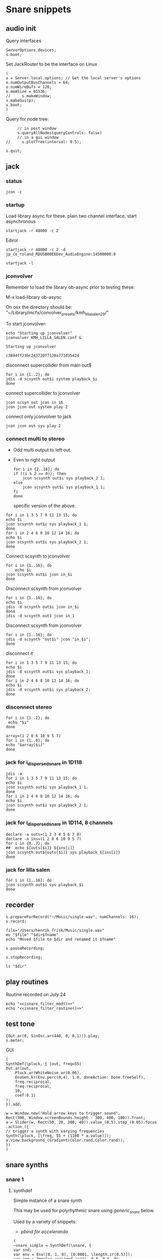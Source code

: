 * Snare snippets
** audio init
   Query interfaces
   #+begin_src sclang :results none
     ServerOptions.devices;
     s.boot;
   #+end_src

   Set JackRouter to be the interface on Linux
   #+name: boot_jack
   #+begin_src sclang :results none
     (
     o = Server.local.options; // Get the local server's options
     o.numOutputBusChannels = 64;
     o.numWireBufs = 128;
     o.memSize = 65536;
     //     s.makeWindow;
     s.makeGui(p);
     s.boot;
     )
   #+end_src

   Query for node tree:
   #+begin_src sclang :results none
     // in post window
     s.queryAllNodes(queryControls: false)
     // in a gui window
//     s.plotTree(interval: 0.5);
   #+end_src

   #+begin_src sclang :results none
     s.quit;
   #+end_src
** jack
*** status
    #+begin_src shell
      jcon -c
    #+end_src

*** startup
    Load library async for these.
    plain two channel interface, start asynchronous
    #+begin_src shell :async
      startjack -r 48000 -c 2
    #+end_src

    Edirol
    #+begin_src shell :async
      startjack -r 48000 -c 2 -d jp_co_roland_RDUSB00E6Dev_AudioEngine:14500000:0
    #+end_src

    #+begin_src shell
      startjack -l
    #+end_src

*** jconvolver
    Remember to load the library ob-async prior to testing these:

    M-x load-library ob-async

    On osx the directory should be: "~/Library/mcfx/convolver_presets/kmh_lilla_salen_29/"

    To start jconvolver:
    #+name: jconvolver
    #+begin_src shell :dir /home/henrikfr/Music/spatialization/klangkupolen/gerhard/convolution_config/kmh_lilla_salen_29
      echo "Starting up jconvolver"
      jconvolver KMH_LILLA_SALEN.conf &
    #+end_src

    #+RESULTS: jconvolver
    : Starting up jconvolver

    #+RESULTS:
    : c3894ff23bc243720f7120a771d3542d

    disconnect supercollider from main out$
    #+begin_src shell
      for i in {1..2}; do
	  jdis -d scsynth out$i system playback_$i
      done
    #+end_src

    connect supercollider to jconvolver
    #+begin_src shell :results replace
      jcon scsyn out jcon in 16
      jcon jcon out system play 2
    #+end_src

    #+RESULTS:

    connect only jconvolver to jack
    #+begin_src shell 
      jcon jcon out sys play 2
    #+end_src

*** connect multi to stereo
   - Odd multi output to left out
   - Even to right output
    #+begin_src shell
      for i in {2..16}; do
	  if ((i % 2 == 0)); then
	      jcon scsynth out$i sys playback_2 1;
	  else 
	      jcon scsynth out$i sys playback_1 1;
	  fi
      done
    #+end_src

    specific version of the above.
   #+begin_src shell :results replace
     for i in 1 3 5 7 9 11 13 15; do 
	 echo $i
	 jcon scsynth out$i sys playback_1 1; 
     done
     for i in 2 4 6 8 10 12 14 16; do 
	 echo $i
	 jcon scsynth out$i sys playback_2 1; 
     done
   #+end_src

   Connect scsynth to jconvolver 
   #+begin_src shell :results replace
     for i in {1..16}; do
         echo $i
	 jcon scsynth out$i jcon in_$i
     done
   #+end_src

   Disconnect scsynth from jconvolver 
   #+begin_src shell :results replace
     for i in {1..16}; do
	 echo $i
	 jdis -d scsynth out$i jcon in_$i
     done
     jdis -d scsynth out1 jcon in_1
   #+end_src

   Disconnect scsynth from jconvolver 
   #+begin_src shell :results replace
     for i in {1..16}; do
	 jdis -d scsynth "out$i" jcon "in_$i";
     done
   #+end_src

    disconnect it
   #+begin_src shell :results replace
     for i in 1 3 5 7 9 11 13 15; do 
	 echo $i
	 jdis -d scsynth out$i sys playback_1;
     done
     for i in 2 4 6 8 10 12 14 16; do 
	 echo $i
	 jdis -d scsynth out$i sys playback_2;
     done
   #+end_src

*** disconnect stereo
    #+begin_src shell :results replace
      for i in {1..2}; do
       echo "$i"
      done
    #+end_src

    #+begin_src shell :results replace
      array=(1 2 8 6 10 9 5 7)
      for i in {1..8}; do
      echo "$array[$i]"
      done
    #+end_src

*** jack for i_dispersed_snare in 1D118
   #+begin_src shell :results replace
     jdis -a
     for i in 1 3 5 7 9 11 13 15; do 
	 echo $i
	 jcon scsynth out$i sys playback_1 1; 
     done
     for i in 2 4 6 8 10 12 14 16; do 
	 echo $i
	 jcon scsynth out$i sys playback_2 1; 
     done
   #+end_src
*** jack for i_dispersed_snare in 1D114, 8 channels
   #+begin_src shell :results replace
     declare -a outs=(1 2 3 4 5 6 7 8)
     declare -a ins=(1 2 8 6 10 9 5 7)
     for i in {0..7}; do
	 ##	 echo ${outs[$i]} ${ins[i]}
	 jcon scsynth out${outs[$i]} sys playback_${ins[i]}
     done
   #+end_src
*** jack for lilla salen
    #+begin_src shell :results replace
      for i in {1..16}; do
	  jcon scsynth out$i sys playback_$i
      done
    #+end_src
    
** recorder
   #+property: header-args:shell :var dir="/Users/henrik_frisk/Music/pieces/snares/audio/"

   #+name: record_me
   #+begin_src sclang :results none
     s.prepareForRecord("~/Music/single.wav", numChannels: 16);
     s.record;
   #+end_src
   #+name: rename_file
   #+begin_src shell :var fname="isnare_filter_routine.wav"
     file="/Users/henrik_frisk/Music/single.wav"
     mv "$file" "$dir$fname"
     echo "Moved $file to $dir and renamed it $fname"
   #+end_src

   #+begin_src sclang :results none
     s.pauseRecording;
   #+end_src
   
   #+name: stop_record
   #+begin_src sclang :results none
     s.stopRecording;
   #+end_src

   #+name: print_files
   #+begin_src shell
     ls "$dir"
   #+end_src

** play routines
   Routine recorded on July 24
   #+begin_src shell :noweb yes :results none
     echo "<<isnare_filter_mod()>>"
     echo "<<isnare_filter_routine()>>"
   #+end_src
** test tone
   #+begin_src sclang :results none
     {Out.ar(0, SinOsc.ar(440, 0, 0.1))}.play;
     s.meter;
   #+end_src

   GUI
   #+begin_src sclang :results none
     (
     SynthDef(\pluck, { |out, freq=55|
	 Out.ar(out,
	     Pluck.ar(WhiteNoise.ar(0.06),
		 EnvGen.kr(Env.perc(0,4), 1.0, doneAction: Done.freeSelf),
		 freq.reciprocal,
		 freq.reciprocal,
		 10,
		 coef:0.1)
	 );
     }).add;

     w = Window.new("Hold arrow keys to trigger sound",
	 Rect(300, Window.screenBounds.height - 300, 400, 100)).front;
     a = Slider(w, Rect(50, 20, 300, 40)).value_(0.5).step_(0.05).focus
     .action_({
	 // trigger a synth with varying frequencies
	 Synth(\pluck, [\freq, 55 + (1100 * a.value)]);
	 w.view.background_(Gradient(Color.rand,Color.rand));
     })
     )
   #+end_src
** snare synths
*** snare 1
**** synthdef
     Simple instance of a snare synth

     This may be used for polyrhythmic snare using [[generic_snare][generic_snare]] below.

     Used by a variety of snippets:
     - [[*pbind for accelerando][pbind for accelerando]]
     #+name: original_snare
     #+begin_src sclang :results none
       (
       ~snare_simple = SynthDef(\snare, {
	   var snd;
	   var env = Env([0, 1, 0], [0.0001, \length.ir(0.5)]);
	   var imp = Impulse.ar(\impf.ir(1), 0.0, 0.5, 0);
	   var frq1=\freq.kr(300), frq2=frq1-100;
	   snd = OGenericSnarefs.ar(imp, 0.00001, 0.001, \noiselvl.kr(0.1), \nrel.ir(0.1), frq1, frq2, \rel.ir(0.1), \trifrq.kr(111)) * EnvGen.kr(env, doneAction: Done.freeSelf);
	   Out.ar(\out.ir(0), snd*\gain.ir(1));
       }).add;
       )
     #+end_src

     #+begin_src sclang :results none
       (
       ~snare_fb = SynthDef(\snarefb, { | gain=4, freq=200, vol=2, q=1, out=0 |
	   var snd;
	   var env = Env([0, 1, 0], [0.0001, 0.5]);
	   snd = SnaresFb.ar(gain: gain, vol: vol) * EnvGen.kr(env, doneAction: Done.freeSelf);
	   Out.ar(out, snd);
       }).add;
       )
     #+end_src

     #+begin_src sclang :results none
       (
       ~snare_disp = SynthDef(\snaredisp, { | freq=200, q=1, out=0, pos=0, disp=1, impf=0, attack=0.0001, noiselvl=0.1, noiserel=0.1, osc1f=330, osc2f=180, trianglef=111, mainlvl=0.5, length=1 |
	   var snd;
	   var env = Env([0, 1, 0], [0.0001, length]);
	   var imp = Impulse.ar(impf, 0.0, 0.5, 0);
	   snd = ODispersedSnare.ar(imp, pos, disperse: disp, attack: attack, noise_lvl: noiselvl, noise_rel: noiserel, osc_1_freq: osc1f, osc_2_freq: osc2f, triangle_freq: trianglef);// * EnvGen.kr(env, doneAction: Done.freeSelf);
	   Out.ar(out, snd * mainlvl);
       }).add;
       )
     #+end_src

    #+begin_src sclang :results none
      (
      ~snare_disp = SynthDef(\snaredisp2, { | out=0, length=2 |
	  var snd;
	  var env = Env([0, 1, 0], [0.0001, length]);
	  var imp = Impulse.ar(10, 0.0, 0.5, 0);
	  snd = ODispersedSnare.ar(imp);
	  Out.ar(out, snd);
      }).add;
      )
     #+end_src

     #+begin_src sclang :results none
       ~snare_simple.free;
       ~snare_fb.free;
       ~snare_disp.free;
     #+end_src

**** player
     Play one hit on the snare above.
     #+name: reg_snare_load
     #+begin_src sclang :results none
       ~reg_snare = Synth.new("snare", [\freq, 100, \out, 1, \gain, 20, \vol, 5] );
     #+end_src

     #+name: generic_snare
     #+begin_src sclang :results none
       ~snare_simple = Synth.new("snare", [\impf, 20, \freq, 300, \nrel, 0.05, \length, 10, \out, 0] );
       s.meter;
     #+end_src

     #+begin_src sclang :results none
       Pbind(\instrument, \snare,
	   \out, 0,
	   \impf, 500,
	   \freq, Pseq((150..600), 100),
	   \nrel, Pseq((0.005..0.1), 100),
	   \length, 0.15,
	   \dur, 0.05
       ).play;
     #+end_src

     #+begin_src sclang :results none
       ~fb_snare = Synth.new("snarefb", [\out, 1, \gain, 2, \vol, 2] );
     #+end_src

     Snygga effekter genom att panorera dessa två ljud med Radius och Elevation.
     #+begin_src sclang :results none
       ~disp_snare1 = Synth.new("snaredisp", [\out, 1, \impf, 3000, \pos, 0, \disp, 0, \noiserel, 0, \noiselvl, 0.0001, \length, 20] );
       ~disp_snare1 = Synth.new("snaredisp", [\out, 0, \impf, 2000, \pos, 0, \disp, 0, \noiserel, 0, \noiselvl, 0.0001, \length, 25] );
       s.meter;
     #+end_src

     #+begin_src sclang :results none
       Pbind(\instrument, \snaredisp,
	   \out, 0,
	   \impf, 10,
	   \dur, 0.5,
	   \pos, 6,
       ).play
     #+end_src

     #+begin_src sclang :results none
       ~dist_snare = Synth.new("snaredisp", [\out, 0, \impf, 0, \pos, 0, \disp, 1, \noiserel, 0, \noiselvl, 0.01] );
     #+end_src

     Closer and closer.
     #+begin_src sclang :results none
       ~range = [(1..10)].do({ arg item, i; [item/20]; });
       Pbind(\instrument, \snaredisp,
	   \out, Pseq((31..31), 16), // This is for feeding the signal to the ambisonics engine
	   \noiserel, Pseq([0.0, 0.001, 0.002, 0.003, 0.005, 0.007, 0.01, 0.02, 0.03, 0.04, 0.045, 0.050, 0.055, 0.06, 0.065, 0.07], 16),
	   \nopiselvl, 0.0,
	   \osc1f, Pseq((150..2000), 16),
	   \osc2f, 180,
	   \mainlvl, Pseq([0.01, 0.02, 0.03, 0.04, 0.05, 0.06, 0.07, 0.08, 0.09, 0.1, 0.11, 0.12, 0.13, 0.14, 0.15, 0.16], 16),
	   \dur, 1
       ).play;
//s.meter;
     #+end_src
     
     For testing
     #+begin_src sclang :results none
a = Array.fill(16, {arg i; i * 0.001; });
b = Array.fill(32, { arg i; i / 32 + 0.05 }).reverse;
       Pbind(\instrument, \snaredisp,
	   \out, 0,
	   \noiserel, Pseq(a, 32),
	   \ nopiselvl, 0.0,
	   \osc1f, Pseq((150..2000), 32),
	   \osc2f, Pseq((400..170), 32),
	   \mainlvl, 0.5,
	   \dur, Pseq(b, 32)
       ).play
     #+end_src
**** pbind: fast irregular, no snare.
     Very nice sounding pattern
     #+begin_src sclang :results none
       Pbind(\instrument, \snare,
	   \freq, Prand([100,110,140, 180, 260, 320, 640, 80, 200], 64),
	   \dur, Prand([0.1, 0.2], inf),
	   \q, Prand([0.001, 5, 2], inf),
	   \out, Prand((0..1), inf) //([0, 1, 2, 3, 4, 5, 6, 7, 8, 9, 10, 11, 12, 13, 14, 15], inf)
       ).play;
     #+end_src
     

     #+begin_src sclang :results none
       Pbind(\instrument, \snarefb,
	   \freq, Prand([100,110,140, 180, 260, 320, 640, 80, 200], 64),
	   \dur, Prand([0.1, 0.2, 0.4], inf),
	   \q, Prand([0.001, 5, 2], inf),
	   \out, Prand( (0 .. 16), inf)
       ).play;
     #+end_src

     Ptpar running two Pbinds
     #+begin_src sclang :results none
       a = Pbind(\instrument, \snare,
	 \freq, Prand([100,110,140, 180, 260, 320, 640, 80, 200], 64),
\dur, Pseq([0.29411764705882354, 0.29411764705882354, 0.29411764705882354, 0.29411764705882354, 0.29411764705882354, 0.29411764705882354, 0.29411764705882354, 0.29411764705882354, 0.29411764705882354, 0.29411764705882354, 0.29411764705882354, 0.29411764705882354, 0.29411764705882354, 0.29411764705882354, 0.29411764705882354, 0.29411764705882354, 0.29411764705882354, 0.29411764705882354, 0.29411764705882354, 0.29411764705882354, 0.29411764705882354, 0.29411764705882354, 0.29411764705882354, 0.29411764705882354, 0.35294117647058826, 0.35294117647058826, 0.35294117647058826, 0.35294117647058826, 0.35294117647058826, 0.35294117647058826, 0.35294117647058826, 0.35294117647058826, 0.35294117647058826, 0.35294117647058826, 0.35294117647058826, 0.35294117647058826, 0.35294117647058826, 0.35294117647058826, 0.35294117647058826, 0.35294117647058826, 0.4117647058823529, 0.4117647058823529, 0.4117647058823529, 0.4117647058823529, 0.4117647058823529, 0.4117647058823529, 0.4117647058823529, 0.4117647058823529, 0.4117647058823529, 0.4117647058823529, 0.4117647058823529, 0.4117647058823529, 0.4117647058823529, 0.4117647058823529, 0.4117647058823529, 0.4117647058823529, 0.47058823529411764, 0.47058823529411764, 0.47058823529411764, 0.47058823529411764, 0.47058823529411764, 0.47058823529411764, 0.47058823529411764, 0.47058823529411764, 0.47058823529411764, 0.47058823529411764, 0.47058823529411764, 0.47058823529411764, 0.47058823529411764, 0.47058823529411764, 0.47058823529411764, 0.47058823529411764, 0.5294117647058824, 0.5294117647058824, 0.5294117647058824, 0.5294117647058824, 0.5294117647058824, 0.5294117647058824, 0.5294117647058824, 0.5294117647058824, 0.5882352941176471, 0.5882352941176471, 0.5882352941176471, 0.5882352941176471, 0.5882352941176471, 0.5882352941176471, 0.5882352941176471, 0.5882352941176471, 0.6470588235294118, 0.6470588235294118, 0.6470588235294118, 0.6470588235294118, 0.6470588235294118, 0.6470588235294118, 0.6470588235294118, 0.6470588235294118, 0.7058823529411765, 0.7058823529411765, 0.7058823529411765, 0.7058823529411765, 0.7058823529411765, 0.7058823529411765, 0.7058823529411765, 0.7058823529411765, 0.7647058823529411, 0.7647058823529411, 0.7647058823529411, 0.7647058823529411, 0.7647058823529411, 0.7647058823529411, 0.7647058823529411, 0.7647058823529411, 0.8235294117647058, 0.8235294117647058, 0.8235294117647058, 0.8235294117647058, 0.8235294117647058, 0.8235294117647058, 0.8235294117647058, 0.8235294117647058, 0.8823529411764706, 0.8823529411764706, 0.8823529411764706, 0.8823529411764706, 0.8823529411764706, 0.8823529411764706, 0.8823529411764706, 0.8823529411764706, 0.9411764705882353, 0.9411764705882353, 0.9411764705882353, 0.9411764705882353, 0.9411764705882353, 0.9411764705882353, 0.9411764705882353, 0.9411764705882353, 1.0, 1.0, 1.0, 1.0, 1.0, 1.0, 1.0, 1.0 ], inf),
\q, Prand([0.001, 5, 2], inf)
       );
       b = Pbind(\instrument, \snare,
	 \freq, Prand([100,110,140, 180, 260, 320, 640, 80, 200], 64),
\dur, Pseq([0.23529411764705882, 0.23529411764705882, 0.23529411764705882, 0.23529411764705882, 0.23529411764705882, 0.23529411764705882, 0.23529411764705882, 0.23529411764705882, 0.23529411764705882, 0.23529411764705882, 0.23529411764705882, 0.23529411764705882, 0.23529411764705882, 0.23529411764705882, 0.23529411764705882, 0.23529411764705882, 0.23529411764705882, 0.23529411764705882, 0.23529411764705882, 0.23529411764705882, 0.23529411764705882, 0.23529411764705882, 0.23529411764705882, 0.23529411764705882, 0.23529411764705882, 0.23529411764705882, 0.23529411764705882, 0.23529411764705882, 0.23529411764705882, 0.23529411764705882, 0.23529411764705882, 0.23529411764705882, 0.29411764705882354, 0.29411764705882354, 0.29411764705882354, 0.29411764705882354, 0.29411764705882354, 0.29411764705882354, 0.29411764705882354, 0.29411764705882354, 0.29411764705882354, 0.29411764705882354, 0.29411764705882354, 0.29411764705882354, 0.29411764705882354, 0.29411764705882354, 0.29411764705882354, 0.29411764705882354, 0.29411764705882354, 0.29411764705882354, 0.29411764705882354, 0.29411764705882354, 0.29411764705882354, 0.29411764705882354, 0.29411764705882354, 0.29411764705882354, 0.35294117647058826, 0.35294117647058826, 0.35294117647058826, 0.35294117647058826, 0.35294117647058826, 0.35294117647058826, 0.35294117647058826, 0.35294117647058826, 0.35294117647058826, 0.35294117647058826, 0.35294117647058826, 0.35294117647058826, 0.35294117647058826, 0.35294117647058826, 0.35294117647058826, 0.35294117647058826, 0.4117647058823529, 0.4117647058823529, 0.4117647058823529, 0.4117647058823529, 0.4117647058823529, 0.4117647058823529, 0.4117647058823529, 0.4117647058823529, 0.4117647058823529, 0.4117647058823529, 0.4117647058823529, 0.4117647058823529, 0.4117647058823529, 0.4117647058823529, 0.4117647058823529, 0.4117647058823529, 0.47058823529411764, 0.47058823529411764, 0.47058823529411764, 0.47058823529411764, 0.47058823529411764, 0.47058823529411764, 0.47058823529411764, 0.47058823529411764, 0.47058823529411764, 0.47058823529411764, 0.47058823529411764, 0.47058823529411764, 0.47058823529411764, 0.47058823529411764, 0.47058823529411764, 0.47058823529411764, 0.5294117647058824, 0.5294117647058824, 0.5294117647058824, 0.5294117647058824, 0.5294117647058824, 0.5294117647058824, 0.5294117647058824, 0.5294117647058824, 0.5882352941176471, 0.5882352941176471, 0.5882352941176471, 0.5882352941176471, 0.5882352941176471, 0.5882352941176471, 0.5882352941176471, 0.5882352941176471, 0.6470588235294118, 0.6470588235294118, 0.6470588235294118, 0.6470588235294118, 0.6470588235294118, 0.6470588235294118, 0.6470588235294118, 0.6470588235294118, 0.7058823529411765, 0.7058823529411765, 0.7058823529411765, 0.7058823529411765, 0.7058823529411765, 0.7058823529411765, 0.7058823529411765, 0.7058823529411765, 0.7647058823529411, 0.7647058823529411, 0.7647058823529411, 0.7647058823529411, 0.7647058823529411, 0.7647058823529411, 0.7647058823529411, 0.7647058823529411, 0.8235294117647058, 0.8235294117647058, 0.8235294117647058, 0.8235294117647058, 0.8235294117647058, 0.8235294117647058, 0.8235294117647058, 0.8235294117647058, 0.8823529411764706, 0.8823529411764706, 0.8823529411764706, 0.8823529411764706, 0.8823529411764706, 0.8823529411764706, 0.8823529411764706, 0.8823529411764706, 0.9411764705882353, 0.9411764705882353, 0.9411764705882353, 0.9411764705882353, 0.9411764705882353, 0.9411764705882353, 0.9411764705882353, 0.9411764705882353, 1.0, 1.0, 1.0, 1.0, 1.0, 1.0, 1.0, 1.0 ], inf),
       );
Ptpar([0.0, a, 1, b, 2, a]).play;
     #+end_src
*** snare phase
**** synthdef
     Four hits per pulse. Min speed is 1/2 sec.
     #+name: i_snare_phase_1
     #+begin_src sclang :results none
       ~phased_snare = SynthDef(\snare_phase, {
	   var snd, pulse = 192000 / \pulse.kr(192000);
	   var frq1 = \freq.kr(300), frq2 = frq1 - 100;
	   snd = ISnarePhase.ar(pulse, \attack.ir(0.00001), \nattack.kr(0.00001), \nlevel.kr(0.05), \nrel.kr(0.1), frq1, frq2, \rel.kr(0.1), \trifreq.kr(111));
	   Out.ar(\out.kr(0), snd * \gain.kr(0.5));
       }).add
     #+end_src

**** player
     #+begin_src sclang :results none
       ~poly_rhythm = { | nom, denom, f |
	   var f1, f2;
	   f1 = nom * f;
	   f2 = denom * f;
	   ~phased1 = Synth.new("snare_phase", [\pulse, f1, \freq, 230, \nlevel, 0.2, \nrel, 0.2, \gain, 0.1, \out, 0] );
	   ~phased2 = Synth.new("snare_phase", [\pulse, f2, \freq, 200, \nlevel, 0.2, \nrel, 0.2, \gain, 0.1, \out, 1] );
       };
       f.value(3, 5, 500);
     #+end_src

     #+begin_src sclang :results none
       (
       var mapped;
       w = Window.new.front;
       c = ControlSpec(1, 50, \linear, 0.01); // min, max, mapping, step
       b = NumberBox(w, Rect(20, 20, 150, 20));
       a = Slider(w, Rect(20, 60, 150, 20)).action_({
	   mapped = c.map(a.value);
	   b.value_(mapped);
	   ~phased1.set(\pulse, 7 * mapped);
	   ~phased2.set(\pulse, 5 * mapped);
	      });
       a.action.value
       )     

     #+end_src
*** snare dispersed
**** synth
     define the synth
    #+begin_src sclang :results none
      (
      ~disp_snare = SynthDef(\snaredisp4, { | dur=20, out=0, pos=0, disp=0, pulse=2000, att=0.00001, n_attack=0.01, n_level=0.2, n_rel=0.1, osc1_f=100, osc2_f=130, release=0.01, tri_f=300 |
	  var snd, env;
	  env = Env.new(levels: [0, 1, 1, 0], times: [0.01, dur, 0.01]);
	  snd = IDispersedSnare.ar(pos, disp, pulse, att, n_attack, n_level, n_rel, osc1_f, osc2_f, release, tri_f) * EnvGen.kr(env, doneAction: Done.freeSelf);
	  Out.ar(out, snd);
      }).play(s);
      )
     #+end_src
     
     define the busses
    #+begin_src sclang :results none
	    ~busses = Array.new(4);
	    ~duration = 20;

	    b = Bus.control(s, 1);
	    ~disp_snare.map(\pos, b);
	    c = Bus.control(s, 1);
      c.set(4000);
	    ~disp_snare.map(\pulse, c);
	    d = Bus.control(s, 1);
      d.set(0.1);
	    ~disp_snare.map(\n_rel, d);
	    e = Bus.control(s, 1);
      e.set(0.2);
	    ~disp_snare.map(\n_level, e);

      //      {Out.kr(b, Line.kr(0, 29, ~duration, doneAction: Done.freeSelf))}.play(addAction: \addToHead);
	    {Out.kr(c, Line.kr(4000, 200, ~duration, doneAction: Done.freeSelf))}.play(addAction: \addToHead);
	    {Out.kr(c, Line.kr(0.1, 0.005, ~duration, doneAction: Done.freeSelf))}.play(addAction: \addToHead);
	    {Out.kr(c, Line.kr(0.2, 0.001, ~duration, doneAction: Done.freeSelf))}.play(addAction: \addToHead);
    #+end_src

    #+begin_src sclang :results none
s.makeGui(p);
    #+end_src
**** player
     #+begin_src sclang :results none
       ~reg_snare = Synth.new("snaredisp4", [\dur, 30, \out, 0, \pos, 2, \disp, 0, \freq, 100, \gain, 20, \vol, 5] );
       ~reg_snare.free;
     #+end_src

**** control signals
     Various tasks that alter the parameters of the synth
     #+begin_src sclang :results none
       (
       ~pos_task = Task({
	   loop {
	       (0..28).do({ |position|
		   position.postln;
		   ~reg_snare.set(\pos, position);
		   0.5.wait;
	       });
	   }
       }).play;
       )
     #+end_src

     #+begin_src sclang :results none
       ~disp_task = Task({
	   loop {
	       (0..100).do({ |disperse|
		   var disp;
		   disp = disperse/100;
		   ~reg_snare.set(\disp, disp);
		   0.1.wait;
	       });
	   }
       }).play;
     #+end_src

     #+begin_src sclang :results none
      ~pulse_task = Task({
	   loop {
	       (5000..500).do({ |pulse_time|
		   var pulse;
		   pulse = pulse_time;
		   ~reg_snare.set(\pulse, pulse);
		   0.01.wait;
	       });
	   }
       }).play;
     #+end_src

     Control the speed via a slider.
    #+begin_src sclang :results none
      (
      w = Window.new.front;
      b = NumberBox(w, Rect(20, 20, 150, 20));
      a = Slider(w, Rect(20, 60, 150, 20)).action_({
	  b.value_(a.value);
	  ~reg_snare.set(\pos, (a.value * 10));
      });
      a.action.value;
      )     
    #+end_src

*** snare 2 (osx)
    Simple instance of a snare synth with more noise
    #+begin_src sclang :results none
      (
      SynthDef(\snares, { | gain=2, freq=200, vol=2, q=10 |
	  var snd;
	  var env = Env([0, 1, 0], [0.0001, 0.5]);
	  snd = Snares.ar(attack: 0.00001, freq: freq, gain: gain, q: q, rel: 0.01, vol_0: vol) * EnvGen.kr(env, doneAction: Done.freeSelf);
	  Out.ar(0, snd);
      }).add;
      )
    #+end_src
**** player
     Play one hit on the snare above.
     #+name: snares_load
     #+begin_src sclang :results none
       ~reg_snare = Synth.new("snares", [\freq, 100] );
     #+end_src
*** snare 3 (isnare2)
**** Example without groups
    Synth that is driven by an Impulse pulse generator.
    Load first the SynthDefs below.
    #+name: isnare_def
    #+begin_src sclang :results none
      (
      // Main snare synth
      SynthDef(\isnare, { | inBus1=0, inBus2=1, inBus3=2, inBus4=3, outBus=0, freq=2, cBus1=1, gain=0.5, osc1=330, osc2=180, tri=111, noise=0.1, position=0, disperse=0, dur=1 |
	  var snd;
	  var env;
	  var envelope = Env.new([0, 1, 0.9, 0], [0.1, 0.5, 1],[-5, 0, -5]);
	  b = 0;
	  envelope.times.do({ arg i; b = b + i; });
	  c = dur / b;
	  env = EnvGen.kr(
	      envelope,
	      timeScale: c,
	      doneAction: Done.freeSelf);
	  snd = IDispersedSnare.ar(Impulse.ar(freq), position, disperse, osc_1_freq: In.kr(inBus2), osc_2_freq: In.kr(inBus2) - 50, triangle_freq: In.kr(inBus3), noise_lvl: In.kr(inBus4)) * gain * env;
	  Out.ar(outBus, snd);
      }).add;

      // Control synth 1, modulated oscillator
      SynthDef(\control_osc, {
	  Out.kr(\bus.ir,
	      SinOsc.kr(
		  // modulate the frequency of the modulator
		  Line.kr(\start.ir(0.1),
		      \end.ir(2),
		      \dur.ir(10),
		      \lmult.ir(1),
		      \ladd.ir(0)),
		  \phase.kr(0),
		  \mult.ir(1),
		  \add.ir(0)));
      }).send(s);

      // Control synth 2, line
      SynthDef(\control_line, {
	  Out.kr(\bus.ir, Line.kr(\start.kr(0), \end.kr(1), \dur.kr(10), \mult.kr(1), \add.kr(0)));
      }).send(s);

      // Control synth 3, saw-tooth
      SynthDef(\control_saw, {
	  Out.kr(\bus.ir, Saw.kr(\freq.kr(1), \mult.kr(1), \add.kr(0)));
      }).send(s);

      ~osc_control_1_bus = Bus.control(s, 1);
      ~osc_control_2_bus = Bus.control(s, 1);
      ~line_control_1_bus = Bus.control(s, 1);
      ~line_control_2_bus = Bus.control(s, 1);
      ~saw_control_1_bus = Bus.control(s, 1);
      )
    #+end_src

    Instantiate the synths. 
    #+name: isnare_load
    #+begin_src sclang :results none
      (
      ~osc_control_1 = Synth.new(\control_osc, [
	  \bus, ~osc_control_1_bus.index,
	  \add, 7,
	  \dur, 2,
	  \start, 10,
	  \end, 0.0001,
	  \mult, 5
      ]);
      ~rising_line_1 = Synth.after(~osc_control_1, \control_line, [
	  \bus, ~line_control_1_bus.index,
	  \mult, 500,
	  \add, 50,
	  \dur, 2]);
      ~falling_line_1 = Synth.after(~osc_control_1, \control_line, [
	  \bus, ~line_control_2_bus.index,
	  \start, 200,
	  \end, 40,
	  \dur, 2]);
      ~isnare_synth = Synth.after(~saw_control_1, \isnare, [
	  \inBus1, ~saw_control_1_bus.index,
	  \inBus2, ~line_control_1_bus.index,
	  \inBus3, ~line_control_2_bus.index,
	  \freq, 10,
	  \dur, 2]);
      )
    #+end_src

    Example note with decaying hits.
    #+begin_src sclang :results none
      Pbind(
	  \instrument, \isnare,
	  \dur, 1,
	  \freq, 10
      ).play;
    #+end_src

**** Example using groups
***** Synth and modulator (1)
      #+name: isnare2_def
      #+begin_src sclang :results none
	(
	// Main snare synth
	~isnare_def = SynthDef(\isnare2, { | position=0, disperse=0 |
	    var snd, env, envelope, duration;
	    envelope = Env.new([0, 1, 0.9, 0], [0.1, 0.5, 1], [-5, 0, -5]);
	    b = 0;
	    envelope.times.do({ arg i; b = b + i; });
	    duration = \dur.ir / b;
	    env = EnvGen.kr(envelope, timeScale: duration, doneAction: Done.freeSelf);
	    snd = IDispersedSnare.ar(Impulse.ar(\freq.kr(1) * In.kr(\inBus3.kr)),
			position,
			disperse,
			osc_1_freq: (\osc1.kr(330) * In.kr(\inBus1.kr)) + 100,
			osc_2_freq: (\osc2.kr(180) * In.kr(\inBus2.kr)) + 120,
			triangle_freq: (\tri.kr * In.kr(\inBus2.kr) + 200),
			noise_lvl: \noise.kr(0.1)) * \gain.kr(0.5) * env;
	    Out.ar(\outBus.ir, snd);
	}).add;

	// Control synth saw-tooth
	SynthDef(\control_saw2, {
	    Out.kr(\bus.ir(0), Saw.kr(\freq.kr(1), \mult.kr(1), \add.kr(0)));
	}).send(s);

	// Busses
	~saw_control_bus_1 = Bus.control(s, 1);
	~saw_control_bus_2 = Bus.control(s, 1);
	~saw_control_bus_3 = Bus.control(s, 1);
	)
      #+end_src
      
***** Create group and add control instrument (2)
      Instantiate all control instruments. This could be integrated into the main routine above: [[*Synth and modulator (1)][Synth and modulator (1)]] thus not needed to be loaded separately.
      #+name: start_controls
      #+begin_src sclang :results none
	~group = Group.new;
	~freq_ctrl = Synth(\control_saw2, [
	    \bus, ~saw_control_bus_1.index,
	    \freq, 1,
	    \mult, 1,
	    \add, 1], ~group, \addToHead);
	~freq_ctrl2 = Synth(\control_saw2, [
	    \bus, ~saw_control_bus_2.index,
	    \freq, 1, 
	    \mult, 1, 
	    \add, 1], ~group, \addToHead);
	~impulse_ctrl = Synth(\control_saw2, [
	    \bus, ~saw_control_bus_3.index, 
	    \freq, 0.5, 
	    \mult, 1, 
	    \add, 1], ~group, \addToHead);
	// ~group.group.inspect;
      #+end_src

      Function to set attributes for ~impulse_ctrl~. Use ~~group.set(\freq, 10)~ to set all ~\freq~ attributes in one go.
      #+name: load_presets
      #+begin_src sclang :results none
	~param_update = { | range1=1, freq1=0.01, range2=1, freq2=1, range3=1, freq3=1 |
	    ~impulse_ctrl.set(\mult, range1);
	    ~impulse_ctrl.set(\add, range1);
	    ~impulse_ctrl.set(\freq, 0.3);

	    ~freq_ctrl.set(\freq, freq2);
	    ~freq_ctrl.set(\mult, range2);
	    ~freq_ctrl.set(\add, range2);

	    ~freq_ctrl2.set(\freq, freq3);
	    ~freq_ctrl2.set(\mult, range3);
	    ~freq_ctrl2.set(\add, range3);
	};
	"loaded".postln;
      #+end_src
***** Presets
      Nice and noisy
      #+name: isnare_preset_1
      #+begin_src sclang :results none :noweb yes
	<<load_presets>>
	~param_update.value(10, 1, 10, 1, 11, 1);
      #+end_src

      Dark and bassy
      #+name: isnare_preset_2
      #+begin_src sclang :results none :noweb yes :var mark="hoo"
	<<load_presets>>
	~param_update.value(1, 1, 0, 1, 0, 1);
      #+end_src

      Heavily modulated
      #+name: isnare_preset_3
      #+begin_src sclang :results none :noweb yes :var mark="hoo"
	<<load_presets>>
	~param_update.value(4, 5, 1.1, 100, 2, 110);
      #+end_src

      Medium dark
      #+name: isnare_preset_3
      #+begin_src sclang :results none :noweb yes :var mark="hoo"
	<<load_presets>>
	~param_update.value(6, 100, 0.01, 0.002, 1.3, 0.001);
      #+end_src

      Poll a bus:
      #+begin_src sclang :results none
	{Poll.kr(Impulse.kr(10), In.kr(~saw_control_bus_3.index))}.play;
      #+end_src
***** Updating values in a routine
      Nice and noisy, lots of variation.
      #+begin_src sclang :results none
	(
	~routine = Routine({
	    var delta;
	    loop {
			delta = rrand(1, 10);
			"Will wait ".post; delta.postln;
			~impulse_ctrl.set(\add, delta);
			~freq_ctrl.set(\add, delta * 0.5);
			~freq_ctrl2.set(\mult, delta);
			1.yield;
	    }
	});
	~routine.play;
	)
      #+end_src

      #+begin_src sclang :results none
	~routine.stop;
      #+end_src
***** Add and play the main instrument, depends on [[*Create group and add control instrument][Create group...]] and [[*Synth and modulator][Synth and modulator]] (3)
      Play it:
      #+name: play_isnare2
      #+begin_src sclang :results none :noweb yes
	<<start_controls>>
	~isnare_synth = Synth.after(~group, \isnare2, [
	    <<bus_assignment>>
	    \freq, 10,
	    \dur, 20]);
        ~tempo_update.value(20, 0.01);
      #+end_src

***** Play with a Pbind (4)
      Now including [[*Create group and add control instrument (2)][Create group ...]] with a noweb link. This can be tangled to self contained sclang code (test.sc in this example)
      #+begin_src sclang :results none :tangle test.sc :noweb yes
	<<start_controls>>
	<<isnare_preset_2>>
	~event_str = Pbind(\instrument, \isnare2,
	    <<bus_assignment>>
	    \group, ~group,
	    \addAction, 1,
	    \position, 0,
	    \disperse, 1,
	    \noise, 0.01,
	    \freq, Pwalk(Array.series(20, 0, 1), Pwrand([-2, -1, 0, 1, 2], [0.05, 0.1, 0.15, 1, 0.1].normalizeSum, inf), Pseq([1, -1], inf), 10),
	    \dur, Pgauss(8, 4, inf)
	).play;
      #+end_src

      Move repeated stuff out for cleaner Pbind
      #+name: bus_assignment
      #+begin_src sclang :results none
	\inBus1, ~saw_control_bus_1.index,
	\inBus2, ~saw_control_bus_2.index,
	\inBus3, ~saw_control_bus_3.index,
      #+end_src

      To play from the variable.
      #+begin_src sclang :results none
	~event_str.play;
	~event_str.reset;
      #+end_src

      Free the group
      #+name: free_group
      #+begin_src sclang :results none
	~group.freeAll;
	~group.free;
      #+end_src
**** Stuff
      Plot a control bus
      #+begin_src sclang :results none
	{In.kr(~saw_control_bus_3.index)}.plot;
      #+end_src

      Inspect a control bus:
      #+begin_src sclang :results none
	{Poll.kr(Impulse.kr(10), In.kr(~saw_control_bus_2.index))}.play;
      #+end_src

      #+begin_src sclang :results none :noweb eval
	//~init_durs.value
	(     
	~player1 = Pbind(
	    \instrument, \isnare,
	    \dur, Pseq(~init_durs.value, inf),
	    \freq, Prand([0, 0, 20], inf),
	    \osc1, Pgauss(330, 10, inf),
	    \osc2, Pgauss(180, 10, inf),
	    \tri, Pgauss(110, 30, inf),
	    \gain, Prand([0.5, 0.3, 0.45, 0.35], inf),
	    \noise, Pgauss(0.3, 0.1, inf)
	).play;
	)
      #+end_src

      Test the Pbind ~~player1~
      #+begin_src sclang :results none
	//     ~player1.next(());
	~player1.stop;
      #+end_src
      #+begin_src sclang :results none :noweb eval
	(     
	~player1 = Pbind(
	    \instrument, \impulseA,
	    \dur, Pseq(~init_durs.value, 1),
	    \freq, Prand([0, 0], inf)
	).play;
	) 
      #+end_src

**** Method generation and manipulation
      Test method to generate the array.
      #+begin_src sclang :results none
	~init_durs.value;
      #+end_src
   
      Create duration array
      #+name: create_durs
      #+begin_src sclang :results none
	(
	~create_durs = { |arr=0, div=1, elem=4|
	    var ldiv = 1/div;
	    var lelem = elem * div;
	    arr ++ Array.fill(lelem, {ldiv;});
	}
	)
      #+end_src
   
      Load create_durs first (if not loaded silently through the fake variable x)
      #+name: init_durs
      #+begin_src sclang :results none :noweb yes
	(
	~init_durs = {
	    (
		~times = Array.new();
		for(1, 3, {arg i; ~times = ~create_durs.value(~times, (2**i), 4);});
		~times.postln;
	    )
	}
	)
      #+end_src

      Alternative function for creating an array of durations.
      #+name: durations_array
      #+begin_src sclang
	~durations = {
	    var durs = Array.new(64);
	    a = (1!4);
	    b = (0.5!8);
	    c = (0.25!16);
	    d = (0.125!32);
	    durs = a ++ b;
	    durs = durs ++ c;
	    durs = durs ++ d;
	};
      #+end_src

*** snare 4 filtered
    Synth that is driven by an Impulse pulse generator.
    #+name: isnare_filter_def
    #+begin_src sclang :results none
      (
      ~controlBus_1 = Bus.control(s, 1);
      SynthDef(\isnare_filter, { | outBus=0, freq=0, cBus1=1, gain=0.5, osc1=330, osc2=180, tri=111, noise=0.1, b1, b2, b3, b4, b5, b6, b7, b8, b9, b10, b11, b12, b13, b14, b15, b16 |
	  var snd;
	  var env = EnvGen.kr(Env.perc, doneAction: Done.freeSelf);
	  var modulator = SinOsc.kr([1!16],[0.1!16]);
	  var par = [b1, b2, b3, b4, b5, b6, b7, b8, b9, b10, b11, b12, b13, b14, b15, b16];
	  par = par * modulator;
	  snd = IFilteredSnare.ar(Impulse.ar(freq),
	      band_1: b1, band_2: b2, band_3: b3,
	      band_4: b4, band_5: b5, band_6: b6,
	      band_7: b7, band_8: b8, band_9: b9,
	      band10: b10, band11: b11, band12: b12,
	      band13: b13, band14: b14, band15: b15,
	      band16: b16,  osc_1_freq: osc1, osc_2_freq: osc2,
	      triangle_freq: tri) * gain * env;
	  Out.ar(outBus, snd);
      }).add;

      SynthDef(\control_synth, { | bus |
	  Out.kr(bus, SinOsc.kr(2, 0, 1, 1));
      }).send(s);
      )
    #+end_src

    #+begin_src shell :results none :noweb yes
      echo <<record_me()>>
    #+end_src
    #+begin_src shell :results none :noweb yes
      echo <<stop_record()>>

    #+end_src
    #+begin_src shell :noweb yes
      <<rename_file("isnare_filter_routine_b.wav")>>
    #+end_src

    SynthDef for a modulating snare drum synth. Parameters are:
    - ~freq~: The frequency of the impulse playing the snare.
    - ~gain~: General gain (0-1)
    - ~osc1/2~: The frequecy of the two osccilators in the synth.
    - ~tri~: The triangle wave frequecy
    - ~noise~: The noise level (0-1)
    - ~b1-16~: The level of each of the 16 bands of the filterbank in dB (-70 - 10)
    - ~del~: The delay of each successive band (0 - 1024). If set to 100, b0 will be delayed 100 samples, b1 200 samples, etc.
    - ~dur~: The duration of the note.
    - ~mod_freq_stretch~: The difference in frequency of the modulating SinOsc on the level of each band. If set to 0.1 b0 will have frequency 1 Hz, b1 1.1 Hz, b2 1.2 Hz, etc.
    - ~freq_mod~: If 0, the Impulse freq is not modulated, if 1, it is speeding up, if -1 it is slowing down.
    #+name: isnare_filter_mod
    #+begin_src sclang :results none
      (
      SynthDef(\isnare_filter_mod_8, { | out=0, freq=0, freq_mod, cBus1=1, gain=0.5, osc1=330, osc2=180, tri=111, noise=0.1, b1, b2, b3, b4, b5, b6, b7, b8, del, del_mod=0, dur, mod_freq_stretch |
	  var snd, modulator_pf;
	  var env = EnvGen.kr(Env.new([0, 1, 0.9, 0], [0.0, 0.85, 0.15],[-5, 0, -5]), doneAction: Done.freeSelf, timeScale: dur);
	  var modulator_d = (EnvGen.kr(Env.new([0,0.1,1], [0,1], [0, -5]), timeScale: dur) * del_mod);
	  modulator_pf = Select.kr(freq_mod + 1, [
		  (EnvGen.kr(Env.new([0, 1, 0], [0,1], [-5, -5]), timeScale: dur) * freq),
	      freq, 
		  (EnvGen.kr(Env.new([0, 1, 0], [1,0], [-5, -5]), timeScale: dur) * freq)]);
	  snd = IFilteredSnare8.ar(Impulse.ar(modulator_pf),
	      band_1: b1, band_2: b2, band_3: b3,
	      band_4: b4, band_5: b5, band_6: b6,
	      band_7: b7, band_8: b8, delay: (modulator_d * 1024), osc_1_freq: osc1, osc_2_freq: osc2,
	      triangle_freq: tri) * gain * env;
	  Out.ar(out, snd);
      }).add;
      )
    #+end_src

    #+begin_src sclang :results none
      p = Pbind(\instrument, \isnare_filter_mod_8,
	  \dur, 0.1,
\out, 0,
	  \freq, 1,
	  \freq_mod, 0,
	  \del_mod, 0,
	  \b1, Pshuf([-0.0, -5.023241563000106, -10.02665868644665, -14.990505168792087, -19.89519097573123, -24.721359553116837, -29.44996421843568, -34.062343329362875, -38.5402939327384, -42.86614360330715, -47.02282018870768, -50.99391918545801, -54.763768480036426, -58.31749019955368, -61.6410594279202, -64.72135955578251, -67.54623404578808, -70.10453440888432, -72.38616420231169, -74.38211887565073, -76.08452130766864, -77.48665289371817, -78.58298006100074, -79.36917610705021, -79.8421382752508, -80.0, -79.84213827319023, -79.3691761029372, -78.58298005485153, -77.48665288555702, -76.08452129752777, -74.38211886357016, -72.3861641883391, -70.10453439307483, -67.5462340282041, -64.72135953649345, -61.64105940700216, -58.317490177089226, -54.763768456114185, -50.9939191601724, -47.02282016215851, -42.86614357559923, -38.54029390398104, -34.06234329966957, -29.44996418792362, -24.721359521906425, -19.895190943945654, -14.990505136556822, -10.026658653888878, -5.023241530248318, ], inf),
	  \b2, Pshuf([-5.023241563000106, -10.02665868644665, -14.990505168792087, -19.89519097573123, -24.721359553116837, -29.44996421843568, -34.062343329362875, -38.5402939327384, -42.86614360330715, -47.02282018870768, -50.99391918545801, -54.763768480036426, -58.31749019955368, -61.6410594279202, -64.72135955578251, -67.54623404578808, -70.10453440888432, -72.38616420231169, -74.38211887565073, -76.08452130766864, -77.48665289371817, -78.58298006100074, -79.36917610705021, -79.8421382752508, -80.0, -79.84213827319023, -79.3691761029372, -78.58298005485153, -77.48665288555702, -76.08452129752777, -74.38211886357016, -72.3861641883391, -70.10453439307483, -67.5462340282041, -64.72135953649345, -61.64105940700216, -58.317490177089226, -54.763768456114185, -50.9939191601724, -47.02282016215851, -42.86614357559923, -38.54029390398104, -34.06234329966957, -29.44996418792362, -24.721359521906425, -19.895190943945654, -14.990505136556822, -10.026658653888878, -5.023241530248318, -0.0, ], inf),
	  \b3, Pshuf([-10.02665868644665, -14.990505168792087, -19.89519097573123, -24.721359553116837, -29.44996421843568, -34.062343329362875, -38.5402939327384, -42.86614360330715, -47.02282018870768, -50.99391918545801, -54.763768480036426, -58.31749019955368, -61.6410594279202, -64.72135955578251, -67.54623404578808, -70.10453440888432, -72.38616420231169, -74.38211887565073, -76.08452130766864, -77.48665289371817, -78.58298006100074, -79.36917610705021, -79.8421382752508, -80.0, -79.84213827319023, -79.3691761029372, -78.58298005485153, -77.48665288555702, -76.08452129752777, -74.38211886357016, -72.3861641883391, -70.10453439307483, -67.5462340282041, -64.72135953649345, -61.64105940700216, -58.317490177089226, -54.763768456114185, -50.9939191601724, -47.02282016215851, -42.86614357559923, -38.54029390398104, -34.06234329966957, -29.44996418792362, -24.721359521906425, -19.895190943945654, -14.990505136556822, -10.026658653888878, -5.023241530248318, -0.0, -5.023241563000106, ], inf),
	  \b4, Pshuf([-14.990505168792087, -19.89519097573123, -24.721359553116837, -29.44996421843568, -34.062343329362875, -38.5402939327384, -42.86614360330715, -47.02282018870768, -50.99391918545801, -54.763768480036426, -58.31749019955368, -61.6410594279202, -64.72135955578251, -67.54623404578808, -70.10453440888432, -72.38616420231169, -74.38211887565073, -76.08452130766864, -77.48665289371817, -78.58298006100074, -79.36917610705021, -79.8421382752508, -80.0, -79.84213827319023, -79.3691761029372, -78.58298005485153, -77.48665288555702, -76.08452129752777, -74.38211886357016, -72.3861641883391, -70.10453439307483, -67.5462340282041, -64.72135953649345, -61.64105940700216, -58.317490177089226, -54.763768456114185, -50.9939191601724, -47.02282016215851, -42.86614357559923, -38.54029390398104, -34.06234329966957, -29.44996418792362, -24.721359521906425, -19.895190943945654, -14.990505136556822, -10.026658653888878, -5.023241530248318, -0.0, -5.023241563000106, -10.02665868644665, ], inf),
	  \b5, Pshuf([-19.89519097573123, -24.721359553116837, -29.44996421843568, -34.062343329362875, -38.5402939327384, -42.86614360330715, -47.02282018870768, -50.99391918545801, -54.763768480036426, -58.31749019955368, -61.6410594279202, -64.72135955578251, -67.54623404578808, -70.10453440888432, -72.38616420231169, -74.38211887565073, -76.08452130766864, -77.48665289371817, -78.58298006100074, -79.36917610705021, -79.8421382752508, -80.0, -79.84213827319023, -79.3691761029372, -78.58298005485153, -77.48665288555702, -76.08452129752777, -74.38211886357016, -72.3861641883391, -70.10453439307483, -67.5462340282041, -64.72135953649345, -61.64105940700216, -58.317490177089226, -54.763768456114185, -50.9939191601724, -47.02282016215851, -42.86614357559923, -38.54029390398104, -34.06234329966957, -29.44996418792362, -24.721359521906425, -19.895190943945654, -14.990505136556822, -10.026658653888878, -5.023241530248318, -0.0, -5.023241563000106, -10.02665868644665, -14.990505168792087, ], inf),
	  \b6, Pshuf([-24.721359553116837, -29.44996421843568, -34.062343329362875, -38.5402939327384, -42.86614360330715, -47.02282018870768, -50.99391918545801, -54.763768480036426, -58.31749019955368, -61.6410594279202, -64.72135955578251, -67.54623404578808, -70.10453440888432, -72.38616420231169, -74.38211887565073, -76.08452130766864, -77.48665289371817, -78.58298006100074, -79.36917610705021, -79.8421382752508, -80.0, -79.84213827319023, -79.3691761029372, -78.58298005485153, -77.48665288555702, -76.08452129752777, -74.38211886357016, -72.3861641883391, -70.10453439307483, -67.5462340282041, -64.72135953649345, -61.64105940700216, -58.317490177089226, -54.763768456114185, -50.9939191601724, -47.02282016215851, -42.86614357559923, -38.54029390398104, -34.06234329966957, -29.44996418792362, -24.721359521906425, -19.895190943945654, -14.990505136556822, -10.026658653888878, -5.023241530248318, -0.0, -5.023241563000106, -10.02665868644665, -14.990505168792087, -19.89519097573123, ], inf),
	  \b7, Pshuf([-29.44996421843568, -34.062343329362875, -38.5402939327384, -42.86614360330715, -47.02282018870768, -50.99391918545801, -54.763768480036426, -58.31749019955368, -61.6410594279202, -64.72135955578251, -67.54623404578808, -70.10453440888432, -72.38616420231169, -74.38211887565073, -76.08452130766864, -77.48665289371817, -78.58298006100074, -79.36917610705021, -79.8421382752508, -80.0, -79.84213827319023, -79.3691761029372, -78.58298005485153, -77.48665288555702, -76.08452129752777, -74.38211886357016, -72.3861641883391, -70.10453439307483, -67.5462340282041, -64.72135953649345, -61.64105940700216, -58.317490177089226, -54.763768456114185, -50.9939191601724, -47.02282016215851, -42.86614357559923, -38.54029390398104, -34.06234329966957, -29.44996418792362, -24.721359521906425, -19.895190943945654, -14.990505136556822, -10.026658653888878, -5.023241530248318, -0.0, -5.023241563000106, -10.02665868644665, -14.990505168792087, -19.89519097573123, -24.721359553116837, ], inf),
	  \b8, Pshuf([-34.062343329362875, -38.5402939327384, -42.86614360330715, -47.02282018870768, -50.99391918545801, -54.763768480036426, -58.31749019955368, -61.6410594279202, -64.72135955578251, -67.54623404578808, -70.10453440888432, -72.38616420231169, -74.38211887565073, -76.08452130766864, -77.48665289371817, -78.58298006100074, -79.36917610705021, -79.8421382752508, -80.0, -79.84213827319023, -79.3691761029372, -78.58298005485153, -77.48665288555702, -76.08452129752777, -74.38211886357016, -72.3861641883391, -70.10453439307483, -67.5462340282041, -64.72135953649345, -61.64105940700216, -58.317490177089226, -54.763768456114185, -50.9939191601724, -47.02282016215851, -42.86614357559923, -38.54029390398104, -34.06234329966957, -29.44996418792362, -24.721359521906425, -19.895190943945654, -14.990505136556822, -10.026658653888878, -5.023241530248318, -0.0, -5.023241563000106, -10.02665868644665, -14.990505168792087, -19.89519097573123, -24.721359553116837, -29.44996421843568, ], inf),
      ).play;

      b = Pbind(\instrument, \isnare_filter_mod_8,
	  \dur, 1,
\out, 8, 
	  \freq, 10,
	  \freq_mod, 0,
	  \del_mod, 0,
	  \b1, Pseq([-0.0, -2.7586206896551726, -5.517241379310345, -8.275862068965518, -11.03448275862069, -13.793103448275863, -16.551724137931036, -19.310344827586206, -22.06896551724138, -24.82758620689655, -27.586206896551726, -30.344827586206897, -33.10344827586207, -35.86206896551724, -38.62068965517241, -41.37931034482759, -44.13793103448276, -46.89655172413793, -49.6551724137931, -52.41379310344827, -55.17241379310345, -57.93103448275862, -60.689655172413794, -63.44827586206897, -66.20689655172414, -68.9655172413793, -71.72413793103448, -74.48275862068965, -77.24137931034483, -80.0, ], inf),
	  \b2, Pseq([-0.0, -2.7586206896551726, -5.517241379310345, -8.275862068965518, -11.03448275862069, -13.793103448275863, -16.551724137931036, -19.310344827586206, -22.06896551724138, -24.82758620689655, -27.586206896551726, -30.344827586206897, -33.10344827586207, -35.86206896551724, -38.62068965517241, -41.37931034482759, -44.13793103448276, -46.89655172413793, -49.6551724137931, -52.41379310344827, -55.17241379310345, -57.93103448275862, -60.689655172413794, -63.44827586206897, -66.20689655172414, -68.9655172413793, -71.72413793103448, -74.48275862068965, -77.24137931034483, -80.0, ], inf),
	  \b3, Pseq([-0.0, -2.7586206896551726, -5.517241379310345, -8.275862068965518, -11.03448275862069, -13.793103448275863, -16.551724137931036, -19.310344827586206, -22.06896551724138, -24.82758620689655, -27.586206896551726, -30.344827586206897, -33.10344827586207, -35.86206896551724, -38.62068965517241, -41.37931034482759, -44.13793103448276, -46.89655172413793, -49.6551724137931, -52.41379310344827, -55.17241379310345, -57.93103448275862, -60.689655172413794, -63.44827586206897, -66.20689655172414, -68.9655172413793, -71.72413793103448, -74.48275862068965, -77.24137931034483, -80.0, ], inf),
	  \b4, Pseq([-0.0, -2.7586206896551726, -5.517241379310345, -8.275862068965518, -11.03448275862069, -13.793103448275863, -16.551724137931036, -19.310344827586206, -22.06896551724138, -24.82758620689655, -27.586206896551726, -30.344827586206897, -33.10344827586207, -35.86206896551724, -38.62068965517241, -41.37931034482759, -44.13793103448276, -46.89655172413793, -49.6551724137931, -52.41379310344827, -55.17241379310345, -57.93103448275862, -60.689655172413794, -63.44827586206897, -66.20689655172414, -68.9655172413793, -71.72413793103448, -74.48275862068965, -77.24137931034483, -80.0, ], inf),
	  \b5, Pseq([-0.0, -2.7586206896551726, -5.517241379310345, -8.275862068965518, -11.03448275862069, -13.793103448275863, -16.551724137931036, -19.310344827586206, -22.06896551724138, -24.82758620689655, -27.586206896551726, -30.344827586206897, -33.10344827586207, -35.86206896551724, -38.62068965517241, -41.37931034482759, -44.13793103448276, -46.89655172413793, -49.6551724137931, -52.41379310344827, -55.17241379310345, -57.93103448275862, -60.689655172413794, -63.44827586206897, -66.20689655172414, -68.9655172413793, -71.72413793103448, -74.48275862068965, -77.24137931034483, -80.0, ], inf),
	  \b6, Pseq([-0.0, -2.7586206896551726, -5.517241379310345, -8.275862068965518, -11.03448275862069, -13.793103448275863, -16.551724137931036, -19.310344827586206, -22.06896551724138, -24.82758620689655, -27.586206896551726, -30.344827586206897, -33.10344827586207, -35.86206896551724, -38.62068965517241, -41.37931034482759, -44.13793103448276, -46.89655172413793, -49.6551724137931, -52.41379310344827, -55.17241379310345, -57.93103448275862, -60.689655172413794, -63.44827586206897, -66.20689655172414, -68.9655172413793, -71.72413793103448, -74.48275862068965, -77.24137931034483, -80.0, ], inf),
	  \b7, Pseq([-0.0, -2.7586206896551726, -5.517241379310345, -8.275862068965518, -11.03448275862069, -13.793103448275863, -16.551724137931036, -19.310344827586206, -22.06896551724138, -24.82758620689655, -27.586206896551726, -30.344827586206897, -33.10344827586207, -35.86206896551724, -38.62068965517241, -41.37931034482759, -44.13793103448276, -46.89655172413793, -49.6551724137931, -52.41379310344827, -55.17241379310345, -57.93103448275862, -60.689655172413794, -63.44827586206897, -66.20689655172414, -68.9655172413793, -71.72413793103448, -74.48275862068965, -77.24137931034483, -80.0, ], inf),
	  \b8, Pseq([-0.0, -2.7586206896551726, -5.517241379310345, -8.275862068965518, -11.03448275862069, -13.793103448275863, -16.551724137931036, -19.310344827586206, -22.06896551724138, -24.82758620689655, -27.586206896551726, -30.344827586206897, -33.10344827586207, -35.86206896551724, -38.62068965517241, -41.37931034482759, -44.13793103448276, -46.89655172413793, -49.6551724137931, -52.41379310344827, -55.17241379310345, -57.93103448275862, -60.689655172413794, -63.44827586206897, -66.20689655172414, -68.9655172413793, -71.72413793103448, -74.48275862068965, -77.24137931034483, -80.0, ], inf),
      );

      Ptpar([0, p, 0.66666, b]).play
      //      b.play;
    #+end_src

    SynthDef for a modulating snare drum synth. Parameters are:
    - ~freq~: The frequency of the impulse playing the snare.
    - ~gain~: General gain (0-1)
    - ~osc1/2~: The frequecy of the two osccilators in the synth.
    - ~tri~: The triangle wave frequecy
    - ~noise~: The noise level (0-1)
    - ~b1-16~: The level of each of the 16 bands of the filterbank in dB (-70 - 10)
    - ~del~: The delay of each successive band (0 - 1024). If set to 100, b0 will be delayed 100 samples, b1 200 samples, etc.
    - ~dur~: The duration of the note.
    - ~mod_freq_stretch~: The difference in frequency of the modulating SinOsc on the level of each band. If set to 0.1 b0 will have frequency 1 Hz, b1 1.1 Hz, b2 1.2 Hz, etc.
    - ~freq_mod~: If 0, the Impulse freq is not modulated, if 1, it is speeding up, if -1 it is slowing down.
    #+name: isnare_filter_mod
    #+begin_src sclang :results none
      (
      SynthDef(\isnare_filter_mod, { | out=0, freq=0, freq_mod, cBus1=1, gain=0.5, osc1=330, osc2=180, tri=111, noise=0.1, b1, b2, b3, b4, b5, b6, b7, b8, b9, b10, b11, b12, b13, b14, b15, b16, del, del_mod=0, dur, mod_freq_stretch |
	  var snd, modulator_pf;
	  var env = EnvGen.kr(Env.new([0, 1, 0.9, 0], [0.0, 0.85, 0.15],[-5, 0, -5]), doneAction: Done.freeSelf, timeScale: dur);
	  var modulator_d = (EnvGen.kr(Env.new([0,0.1,1], [0,1], [0, -5]), timeScale: dur) * del_mod);
	  var mod_f = Array.series(16, 1, mod_freq_stretch);
	  var mod_p = Array.series(16, 0, 0.4);
	  var modulator_f = SinOsc.kr(mod_f, mod_p, add: 0);
	  var unused = Array.series(16, 0.1, 0.05);
	  var par = [b1, b2, b3, b4, b5, b6, b7, b8, b9, b10, b11, b12, b13, b14, b15, b16];
	  modulator_pf = Select.kr(freq_mod + 1, [
		  (EnvGen.kr(Env.new([0, 1, 0], [0,1], [-5, -5]), timeScale: dur) * freq),
	      freq, 
		  (EnvGen.kr(Env.new([0, 1, 0], [1,0], [-5, -5]), timeScale: dur) * freq)]);
	  par = par * modulator_f;
	  snd = IFilteredSnare.ar(Impulse.ar(modulator_pf),
	      band_1: par[0], band_2: par[1], band_3: par[2],
	      band_4: par[3], band_5: par[4], band_6: par[5],
	      band_7: par[6], band_8: par[7], band_9: par[8],
	      band10: par[9], band11: par[10], band12: par[11],
	      band13: par[12], band14: par[13], band15: par[14],
	      band16: par[15], delay: (modulator_d * 1024), osc_1_freq: osc1, osc_2_freq: osc2,
	      triangle_freq: tri) * gain * env;
	  Out.ar(out, snd);
      }).add;
      )
    #+end_src

    #+begin_src sclang :results none
      ~sisnare_flt = Synth.new("isnare_filter_mod", [\out, 0, \freq, 0.1, \freq_mod, 20, \mod_freq_stretch, 2, \dur, 10, \osc1, 200, \osc2, 330, \tri, 340, \noise, 1, \del_mod, 0 ] );
      ~sisnare_flt = Synth.new("isnare_filter_mod", [\out, 16, \freq, 10, \freq_mod, 2, \dur, 12, \osc1, 120, \osc2, 235, \tri, 140, \del_mod, 0.5] );
      s.meter;
    #+end_src

    #+name: isnare_filter_routine
    #+begin_src sclang :results none
      Pbind(
	  \instrument, \isnare_filter_mod,
	  \dur, 5,
	  \freq, Pgauss(8, 3, inf),
	  \freq_mod, Prand([0,1], inf),
	  \del_mod, Pgauss(0.5, 0.5, inf),
	  \b1, -50,
	  \b2, -50,
	  \b3, -50,
	  \b4, -50,
	  \b5, -50,
	  \b6, -50,
	  \b7, -50,
	  \b8, -50,
	  \b9, -50,
	  \b10, -50,
	  \b11, -50,
	  \b12, -50,
	  \b13, -50,
	  \b14, -50,
	  \b15, -50,
	  \b16, -50,
	  \osc1, Pgauss(230, 50, inf),
	  \osc2, Pgauss(180, 50, inf),
	  \tri, Pgauss(110, 30, inf),
	  \gain, Prand([0.5, 0.3, 0.45, 0.35], inf),
	  \noise, Pgauss(0.0, 0.1, inf),
	  \mod_freq_stretch, Prand([0.1, 0.3, 0.5], inf)
      ).play;
    #+end_src

    Example of spatialization with filtering, no delay.
    #+begin_src sclang :results none
      Pbind(
	  \out, 0,
	  \instrument, \isnare_filter_mod,
	  \del_mod, 0,
	  \freq_mod, Prand([-0.2, 0, 1], inf),
	  \dur, 10,
	  \freq, Pgauss(10, 8, inf),
	  \b1, Pgauss(-20, 20, inf),
	  \b2, Pgauss(-20, 20, inf),
	  \b3, Pgauss(-20, 20, inf),
	  \b4, Pgauss(-20, 20, inf),
	  \b5, Pgauss(-20, 20, inf),
	  \b6, Pgauss(-20, 20, inf),
	  \b7, Pgauss(-20, 20, inf),
	  \b8, Pgauss(-20, 20, inf),
	  \b9, Pgauss(-20, 20, inf),
	  \b10, Pgauss(-20, 20, inf),
	  \b11, Pgauss(-20, 20, inf),
	  \b12, Pgauss(-20, 20, inf),
	  \b13, Pgauss(-20, 20, inf),
	  \b14, Pgauss(-20, 20, inf),
	  \b15, Pgauss(-20, 20, inf),
	  \b16, Pgauss(-20, 20, inf)
      ).play;
    #+end_src

    #+begin_src sclang :results none
      Pbind(
	  \instrument, \isnare_filter_mod,
	  \out, 0,
	  \del_mod, 0,
	  \freq_mod, Prand([0, 0], inf),
	  \dur, 0.1,
	  \freq, 10,
	      \b1, Pseq([-0.0, -4.2105263157894735, -8.421052631578947, -12.631578947368421, -16.842105263157894, -21.052631578947366, -25.263157894736842, -29.473684210526315, -33.68421052631579, -37.89473684210526, -42.10526315789473, -46.31578947368421, -50.526315789473685, -54.73684210526316, -58.94736842105263, -63.15789473684211, -67.36842105263158, -71.57894736842105, -75.78947368421052, -80.0, ], inf),
	      \b2, Pseq([-4.2105263157894735, -8.421052631578947, -12.631578947368421, -16.842105263157894, -21.052631578947366, -25.263157894736842, -29.473684210526315, -33.68421052631579, -37.89473684210526, -42.10526315789473, -46.31578947368421, -50.526315789473685, -54.73684210526316, -58.94736842105263, -63.15789473684211, -67.36842105263158, -71.57894736842105, -75.78947368421052, -80.0, -0.0, ], inf),
	      \b3, Pseq([-8.421052631578947, -12.631578947368421, -16.842105263157894, -21.052631578947366, -25.263157894736842, -29.473684210526315, -33.68421052631579, -37.89473684210526, -42.10526315789473, -46.31578947368421, -50.526315789473685, -54.73684210526316, -58.94736842105263, -63.15789473684211, -67.36842105263158, -71.57894736842105, -75.78947368421052, -80.0, -0.0, -4.2105263157894735, ], inf),
	      \b4, Pseq([-12.631578947368421, -16.842105263157894, -21.052631578947366, -25.263157894736842, -29.473684210526315, -33.68421052631579, -37.89473684210526, -42.10526315789473, -46.31578947368421, -50.526315789473685, -54.73684210526316, -58.94736842105263, -63.15789473684211, -67.36842105263158, -71.57894736842105, -75.78947368421052, -80.0, -0.0, -4.2105263157894735, -8.421052631578947, ], inf),
	      \b5, Pseq([-16.842105263157894, -21.052631578947366, -25.263157894736842, -29.473684210526315, -33.68421052631579, -37.89473684210526, -42.10526315789473, -46.31578947368421, -50.526315789473685, -54.73684210526316, -58.94736842105263, -63.15789473684211, -67.36842105263158, -71.57894736842105, -75.78947368421052, -80.0, -0.0, -4.2105263157894735, -8.421052631578947, -12.631578947368421, ], inf),
	      \b6, Pseq([-21.052631578947366, -25.263157894736842, -29.473684210526315, -33.68421052631579, -37.89473684210526, -42.10526315789473, -46.31578947368421, -50.526315789473685, -54.73684210526316, -58.94736842105263, -63.15789473684211, -67.36842105263158, -71.57894736842105, -75.78947368421052, -80.0, -0.0, -4.2105263157894735, -8.421052631578947, -12.631578947368421, -16.842105263157894, ], inf),
	      \b7, Pseq([-25.263157894736842, -29.473684210526315, -33.68421052631579, -37.89473684210526, -42.10526315789473, -46.31578947368421, -50.526315789473685, -54.73684210526316, -58.94736842105263, -63.15789473684211, -67.36842105263158, -71.57894736842105, -75.78947368421052, -80.0, -0.0, -4.2105263157894735, -8.421052631578947, -12.631578947368421, -16.842105263157894, -21.052631578947366, ], inf),
	      \b8, Pseq([-29.473684210526315, -33.68421052631579, -37.89473684210526, -42.10526315789473, -46.31578947368421, -50.526315789473685, -54.73684210526316, -58.94736842105263, -63.15789473684211, -67.36842105263158, -71.57894736842105, -75.78947368421052, -80.0, -0.0, -4.2105263157894735, -8.421052631578947, -12.631578947368421, -16.842105263157894, -21.052631578947366, -25.263157894736842, ], inf),
	      \b9, Pseq([-33.68421052631579, -37.89473684210526, -42.10526315789473, -46.31578947368421, -50.526315789473685, -54.73684210526316, -58.94736842105263, -63.15789473684211, -67.36842105263158, -71.57894736842105, -75.78947368421052, -80.0, -0.0, -4.2105263157894735, -8.421052631578947, -12.631578947368421, -16.842105263157894, -21.052631578947366, -25.263157894736842, -29.473684210526315, ], inf),
	      \b10, Pseq([-37.89473684210526, -42.10526315789473, -46.31578947368421, -50.526315789473685, -54.73684210526316, -58.94736842105263, -63.15789473684211, -67.36842105263158, -71.57894736842105, -75.78947368421052, -80.0, -0.0, -4.2105263157894735, -8.421052631578947, -12.631578947368421, -16.842105263157894, -21.052631578947366, -25.263157894736842, -29.473684210526315, -33.68421052631579, ], inf),
	      \b11, Pseq([-42.10526315789473, -46.31578947368421, -50.526315789473685, -54.73684210526316, -58.94736842105263, -63.15789473684211, -67.36842105263158, -71.57894736842105, -75.78947368421052, -80.0, -0.0, -4.2105263157894735, -8.421052631578947, -12.631578947368421, -16.842105263157894, -21.052631578947366, -25.263157894736842, -29.473684210526315, -33.68421052631579, -37.89473684210526, ], inf),
	      \b12, Pseq([-46.31578947368421, -50.526315789473685, -54.73684210526316, -58.94736842105263, -63.15789473684211, -67.36842105263158, -71.57894736842105, -75.78947368421052, -80.0, -0.0, -4.2105263157894735, -8.421052631578947, -12.631578947368421, -16.842105263157894, -21.052631578947366, -25.263157894736842, -29.473684210526315, -33.68421052631579, -37.89473684210526, -42.10526315789473, ], inf),
	      \b13, Pseq([-50.526315789473685, -54.73684210526316, -58.94736842105263, -63.15789473684211, -67.36842105263158, -71.57894736842105, -75.78947368421052, -80.0, -0.0, -4.2105263157894735, -8.421052631578947, -12.631578947368421, -16.842105263157894, -21.052631578947366, -25.263157894736842, -29.473684210526315, -33.68421052631579, -37.89473684210526, -42.10526315789473, -46.31578947368421, ], inf),
	      \b14, Pseq([-54.73684210526316, -58.94736842105263, -63.15789473684211, -67.36842105263158, -71.57894736842105, -75.78947368421052, -80.0, -0.0, -4.2105263157894735, -8.421052631578947, -12.631578947368421, -16.842105263157894, -21.052631578947366, -25.263157894736842, -29.473684210526315, -33.68421052631579, -37.89473684210526, -42.10526315789473, -46.31578947368421, -50.526315789473685, ], inf),
	      \b15, Pseq([-58.94736842105263, -63.15789473684211, -67.36842105263158, -71.57894736842105, -75.78947368421052, -80.0, -0.0, -4.2105263157894735, -8.421052631578947, -12.631578947368421, -16.842105263157894, -21.052631578947366, -25.263157894736842, -29.473684210526315, -33.68421052631579, -37.89473684210526, -42.10526315789473, -46.31578947368421, -50.526315789473685, -54.73684210526316, ], inf),
	      \b16, Pseq([-63.15789473684211, -67.36842105263158, -71.57894736842105, -75.78947368421052, -80.0, -0.0, -4.2105263157894735, -8.421052631578947, -12.631578947368421, -16.842105263157894, -21.052631578947366, -25.263157894736842, -29.473684210526315, -33.68421052631579, -37.89473684210526, -42.10526315789473, -46.31578947368421, -50.526315789473685, -54.73684210526316, -58.94736842105263, ], inf),
      ).play;
    #+end_src

    #+begin_src sclang :results none
		  a = Pbind(\instrument, \isnare_filter_mod,
		  \dur, 0.001,
		  \freq, 5,
		  \freq_mod, 0.09,
		  \del_mod, 0.1,
		  \b1, Pseq([-0.0, -24.721359553116837, -47.02282018870768, -64.72135955578251, -76.08452130766864, -80.0, -76.08452129752777, -64.72135953649345, -47.02282016215851, -24.721359521906425, ], inf),
		  \b2, Pseq([-24.721359553116837, -47.02282018870768, -64.72135955578251, -76.08452130766864, -80.0, -76.08452129752777, -64.72135953649345, -47.02282016215851, -24.721359521906425, -0.0, ], inf),
		  \b3, Pseq([-47.02282018870768, -64.72135955578251, -76.08452130766864, -80.0, -76.08452129752777, -64.72135953649345, -47.02282016215851, -24.721359521906425, -0.0, -24.721359553116837, ], inf),
		  \b4, Pseq([-64.72135955578251, -76.08452130766864, -80.0, -76.08452129752777, -64.72135953649345, -47.02282016215851, -24.721359521906425, -0.0, -24.721359553116837, -47.02282018870768, ], inf),
		  \b5, Pseq([-76.08452130766864, -80.0, -76.08452129752777, -64.72135953649345, -47.02282016215851, -24.721359521906425, -0.0, -24.721359553116837, -47.02282018870768, -64.72135955578251, ], inf),
		  \b6, Pseq([-80.0, -76.08452129752777, -64.72135953649345, -47.02282016215851, -24.721359521906425, -0.0, -24.721359553116837, -47.02282018870768, -64.72135955578251, -76.08452130766864, ], inf),
		  \b7, Pseq([-76.08452129752777, -64.72135953649345, -47.02282016215851, -24.721359521906425, -0.0, -24.721359553116837, -47.02282018870768, -64.72135955578251, -76.08452130766864, -80.0, ], inf),
		  \b8, Pseq([-64.72135953649345, -47.02282016215851, -24.721359521906425, -0.0, -24.721359553116837, -47.02282018870768, -64.72135955578251, -76.08452130766864, -80.0, -76.08452129752777, ], inf),
		  \b9, Pseq([-47.02282016215851, -24.721359521906425, -0.0, -24.721359553116837, -47.02282018870768, -64.72135955578251, -76.08452130766864, -80.0, -76.08452129752777, -64.72135953649345, ], inf),
		  \b10, Pseq([-24.721359521906425, -0.0, -24.721359553116837, -47.02282018870768, -64.72135955578251, -76.08452130766864, -80.0, -76.08452129752777, -64.72135953649345, -47.02282016215851, ], inf),
		  \b11, Pseq([-0.0, -24.721359553116837, -47.02282018870768, -64.72135955578251, -76.08452130766864, -80.0, -76.08452129752777, -64.72135953649345, -47.02282016215851, -24.721359521906425, ], inf),
		  \b12, Pseq([-24.721359553116837, -47.02282018870768, -64.72135955578251, -76.08452130766864, -80.0, -76.08452129752777, -64.72135953649345, -47.02282016215851, -24.721359521906425, -0.0, ], inf),
		  \b13, Pseq([-47.02282018870768, -64.72135955578251, -76.08452130766864, -80.0, -76.08452129752777, -64.72135953649345, -47.02282016215851, -24.721359521906425, -0.0, -24.721359553116837, ], inf),
		  \b14, Pseq([-64.72135955578251, -76.08452130766864, -80.0, -76.08452129752777, -64.72135953649345, -47.02282016215851, -24.721359521906425, -0.0, -24.721359553116837, -47.02282018870768, ], inf),
		  \b15, Pseq([-76.08452130766864, -80.0, -76.08452129752777, -64.72135953649345, -47.02282016215851, -24.721359521906425, -0.0, -24.721359553116837, -47.02282018870768, -64.72135955578251, ], inf),
		  \b16, Pseq([-80.0, -76.08452129752777, -64.72135953649345, -47.02282016215851, -24.721359521906425, -0.0, -24.721359553116837, -47.02282018870768, -64.72135955578251, -76.08452130766864, ], inf),
		  );

		  b = Pbind(\instrument, \isnare_filter_mod,
		  \dur, 0.005,
		  \freq, 1,
		  \freq_mod, 2,
		  \del_mod, 5,
		  \b1, Prand([-80.0, -40.0, -26.666666666666664, -20.0, -16.0, -13.333333333333332, -11.428571428571427, -10.0, -8.88888888888889, -8.0, ], inf),
		  \b2, Prand([-40.0, -26.666666666666664, -20.0, -16.0, -13.333333333333332, -11.428571428571427, -10.0, -8.88888888888889, -8.0, -80.0, ], inf),
		  \b3, Prand([-26.666666666666664, -20.0, -16.0, -13.333333333333332, -11.428571428571427, -10.0, -8.88888888888889, -8.0, -80.0, -40.0, ], inf),
		  \b4, Prand([-20.0, -16.0, -13.333333333333332, -11.428571428571427, -10.0, -8.88888888888889, -8.0, -80.0, -40.0, -26.666666666666664, ], inf),
		  \b5, Prand([-16.0, -13.333333333333332, -11.428571428571427, -10.0, -8.88888888888889, -8.0, -80.0, -40.0, -26.666666666666664, -20.0, ], inf),
		  \b6, Prand([-13.333333333333332, -11.428571428571427, -10.0, -8.88888888888889, -8.0, -80.0, -40.0, -26.666666666666664, -20.0, -16.0, ], inf),
		  \b7, Prand([-11.428571428571427, -10.0, -8.88888888888889, -8.0, -80.0, -40.0, -26.666666666666664, -20.0, -16.0, -13.333333333333332, ], inf),
		  \b8, Prand([-10.0, -8.88888888888889, -8.0, -80.0, -40.0, -26.666666666666664, -20.0, -16.0, -13.333333333333332, -11.428571428571427, ], inf),
		  \b9, Prand([-8.88888888888889, -8.0, -80.0, -40.0, -26.666666666666664, -20.0, -16.0, -13.333333333333332, -11.428571428571427, -10.0, ], inf),
		  \b10, Prand([-8.0, -80.0, -40.0, -26.666666666666664, -20.0, -16.0, -13.333333333333332, -11.428571428571427, -10.0, -8.88888888888889, ], inf),
		  \b11, Prand([-80.0, -40.0, -26.666666666666664, -20.0, -16.0, -13.333333333333332, -11.428571428571427, -10.0, -8.88888888888889, -8.0, ], inf),
		  \b12, Prand([-40.0, -26.666666666666664, -20.0, -16.0, -13.333333333333332, -11.428571428571427, -10.0, -8.88888888888889, -8.0, -80.0, ], inf),
		  \b13, Prand([-26.666666666666664, -20.0, -16.0, -13.333333333333332, -11.428571428571427, -10.0, -8.88888888888889, -8.0, -80.0, -40.0, ], inf),
		  \b14, Prand([-20.0, -16.0, -13.333333333333332, -11.428571428571427, -10.0, -8.88888888888889, -8.0, -80.0, -40.0, -26.666666666666664, ], inf),
		  \b15, Prand([-16.0, -13.333333333333332, -11.428571428571427, -10.0, -8.88888888888889, -8.0, -80.0, -40.0, -26.666666666666664, -20.0, ], inf),
		  \b16, Prand([-13.333333333333332, -11.428571428571427, -10.0, -8.88888888888889, -8.0, -80.0, -40.0, -26.666666666666664, -20.0, -16.0, ], inf),
		  );
      Ptpar([0, a, 0.5, b]).play;
    #+end_src

    Controlling the filters
    #+begin_src sclang :results none :noweb eval
      ~init_durs.value
      (     
      ~player1 = Pbind(
	  \instrument, \isnare,
	  \dur, Pseq(~init_durs.value, inf),
	  \freq, Prand([0, 0, 20], inf),
	  \osc1, Pgauss(330, 10, inf),
	  \osc2, Pgauss(180, 10, inf),
	  \tri, Pgauss(110, 30, inf),
	  \gain, Prand([0.5, 0.3, 0.45, 0.35], inf),
	  \noise, Pgauss(0.3, 0.1, inf)
      ).play;
      )
    #+end_src

    Stop playback
    #+begin_src sclang :results none
      ~player1.stop;
    #+end_src
*** bass snare 1
**** synthdef
     #+name: bsnare
     #+begin_src sclang :results none
       (
       ~bass_snare = SynthDef(\bsnare, {
	   var impfreq = \impfreq.kr(1),
	   osc1 = \osc1.kr(50),
	   osc2 = \osc2.kr(70),
	   trifreq = \trifreq.kr(10),
	   fltq = \fltq.kr(1),
	   fltfreq = \fltfrq.kr(100),
	   fltgain = \fltgain.kr(1),
	   modfreq = \modfreq.kr(0),
	   attack = \attack.kr(0.0000001),
	   rel = \release.kr(0.1),
	   noise_attack = \nattack.kr(1e-08),
	   noise_sustain = \nsustain.kr(0.016),
	   noise_rel = \nrel.kr(0.1),
	   noise_vol = \nvol.kr(0.073);
	   var snd;
	   snd = OBassSnare.ar(Impulse.ar(impfreq),
	       osc_1_freq: osc1,
	       osc_2_freq: osc2, 
	       triangle_freq: trifreq,
	       flt_frq: fltfreq,
	       flt_q: fltq,
	       flt_gain: fltgain,
	       modulation_freq: modfreq,
	       noise_sustain: 0.2,
	       noise_vol: 0.05,
	       noise_rel: 0.01,
	       noise_vol: 0.0);
	   Out.ar(0, snd);
       }).add
       )
     #+end_src

     #+begin_src sclang :results none
       ~bsnare = Synth.new("bsnare", [\impfreq, 1, \mod_freq, 0]);
     #+end_src

     #+begin_src sclang :results none
       SynthDef(\odisp_snare, {
	   var impfreq = \impfreq.kr(1), position = \pos.kr(0), disperse = \disperse.kr(1), attack = \attack.kr(1e-08),
	   noise_attack = \nattack.kr(1e-08), noise_lvl = \nlevel.kr(0.1), noise_rel = \nrel.kr(0.1),
	   osc1 = \osc1freq.kr(330), osc2 = \osc2freq.kr(180), rel = \rel.kr(0.1),
	   trifreq = \trifreq.kr(111);
	   var snd;
	   var modulator = SinOsc.kr([1!16],[0.1!16]);
	   snd = ODispersedSnare.ar(Impulse.ar(impfreq),
	       osc_1_freq: osc1, osc_2_freq: osc2,
	       triangle_freq: trifreq);
	   Out.ar(position, snd);
       }).add;
     #+end_src

     #+begin_src sclang :results none
       ~snare = Synth.new("odisp_snare", [\impfreq, 30, \disperse, 0]);
       s.meter;
     #+end_src

**** pbind for bsnare
     #+begin_src sclang :results none
       (
       ~bsnare_player = Pbind(
	   \instrument, \bsnare,
	   \dur, 0.5,
	   \impfreq, Pwhite(1, 4, inf),
	   \mod_freq, 0,
	   \fltfrq, Pwhite(100, 200, inf),
	   \fltq, Pseq((1..60) / 60, inf),
	   \fltgain, Pseq(1 / (1..10), 20),
	   \fltfreq, Pseq((100..200), 20)
       ).play;
       )
     #+end_src
*** snare 5: isnaredisp 
**** synthdef
     #+name: flt_snare_dispersed
     #+begin_src sclang :results none
       (
       ~isnaredisp = SynthDef(\isnaredisp, {
	   var snd,
	   o_offset = \offset.ir(0),
	   period = \pulse_period.kr(5000),
	   random = \random.ir(1),
	   osc1 = \osc1.kr(50),
	   osc2 = \osc2.kr(60),
	   tri = \triangle.kr(90),
	   noise_lvl = \noise_lvl.kr(0.1),
	   noise_attack = \noise_attack.kr(0.0001),
	   noise_rel = \noise_rel.kr(0.1);
	   snd = IFilteredSnareDispersed.ar(
	       offset: o_offset,
	       random: random,
	       tempo: period,
	       osc_1_freq: osc1,
	       osc_2_freq: osc2,
	       triangle_freq: tri,
	       noise_lvl: noise_lvl,
	       noise_attack: noise_attack,
	       noise_rel: noise_rel);
	   Out.ar(0, snd);
       }).add
       )
     #+end_src

     Start it up
     #+begin_src sclang :results none
       ~ifiltsnare = Synth.new("isnaredisp", [\pulse_period, 10000, \random, 0, \offset, 0]);
s.meter;
     #+end_src

     Control the speed via a slider.
    #+begin_src sclang :results none
      (
      w = Window.new.front;
      b = NumberBox(w, Rect(20, 20, 150, 20));
      a = Slider(w, Rect(20, 60, 150, 20)).action_({
	  b.value_(a.value);
	  ~ifiltsnare.set(\pulse_period, (a.value * 48000));
      });
      a.action.value;
      )     
    #+end_src

*** snare 6: ambisonics
**** synthdef
     Simple instance of a snare synth

     #+begin_src sclang :results none :noweb yes
       <<boot_jack>>
     #+end_src

     #+name: original_snare_two
     #+begin_src sclang :results none
       (
       ~snare_one = SynthDef(\snare, { | gain=1, freq=2000, vol=4, q=1, out=0 |
	   var snd;
	   var env = Env([0, 1, 0], [0.0001, 0.5]);
	   snd = IGenericSnarefs.ar(freq) * EnvGen.kr(env, doneAction: Done.freeSelf);
	   snd = snd * 0.2;
	   Out.ar(out, snd);
       }).add;
       )
     #+end_src

     #+begin_src sclang :results none
       ~snare_one.free;
     #+end_src

**** player
     Play one hit on the snare above.
     #+name: reg_snare_load
     #+begin_src sclang :results none
       ~reg_snare = Synth.new("snare", [\freq, 2000, \out, 0, \q, 6] );
     #+end_src
     
     Pbind for ambisonics
     #+name: player
     #+begin_src sclang :results none
       Pbind(\instrument, \snare,
	   \freq, 3000,
	   \out, 0,
	   \dur, Prand([0.1, 0.2], inf)
       ).play;
       s.meter;
     #+end_src
     
     #+call: play()

     Double player
     #+name: play
     #+begin_src sclang :results none
       ~a_player = Pbind(\instrument, \snare,
	   \freq, 3000,
	   \out, 31,
	   \dur, 0.1,
	   \freq, 300
       ); 
       ~b_player = Pbind(\instrument, \snare,
	   \freq, 1000,
	   \out, 33,
	   \dur, 0.2k1
       );
       ~a_player.play;
       ~b_player.play;
//      s.meter;
     #+end_src

     #+begin_src sclang :results none
       ~a_player.stop;
       ~b_player.stop;
     #+end_src
     
     #+call: connect()

**** ambisonics
     
***** 1D114 3rd order
      Set the environment variables, then, create the encoder and the decoder.
      Two encoders in parallel feeding to the same decoder (see [[*Connect][Connect]] below)
      #+name: encode
      #+begin_src sclang :results none
	(
	// Settings
	~order = 3;
	~hoaNumChannels = (~order+1).pow(2);
	~decoderNumChannels = 16;
	s.scope(~hoaNumChannels);

	// Create the input bus and the encoder
	~hoaSignal = NodeProxy.new(s, \audio, ~hoaNumChannels);

	// hoaSignal.source och hoaSignal.add verkar fungera lika bra.
	~hoaSignal.put(0, {HOAEncoder.ar(~order, In.ar(17, 1), \azpana.kr(3.14), \elpana.kr(3.14))});
	~hoaSignal.put(1, ({HOAEncoder.ar(~order, In.ar(19, 1), \azpanb.kr(3.14), \elpanb.kr(3.14))}));
	~hoaSignal.fadeTime = 1;

	// Decoder
	~decoder = NodeProxy.new(s, \audio, ~decoderNumChannels);
	~decoder.source = {
	    var in; in = \in.ar(0!~hoaNumChannels);
	    in.add(0);
	    KMH114AEC3h3pFull6.ar(*in);
	};
	~decoder.fadeTime = 1;
	)
      #+end_src

      Print the possible control keys for this NodeProxy
      #+begin_src sclang :results none
	~hoaSignal.controlKeys;
      #+end_src
      
      Clear the instances
      #+begin_src sclang :results none
	~hoaSignal.clear;
	~azimuthA.clear;
	~decoder.clear;
      #+end_src
***** 1D108 3rd order
      Start the player
      #+call: play()
      Start the encoder
      #+call: encode()
      Connect the encoder with the decoder
      #+call: connect()


      Set the environment variables, then, create the encoder and the decoder.
      Two encoders in parallel feeding to the same decoder (see [[*Connect][Connect]] below)
      See also the demo in [[file:~/org/babel/sc_snippets.org::*Example%20with%20control][Example with control]]
      #+name: encode
      #+begin_src sclang :results none :noweb yes
	(
	 // Settings
	 ~order = 3;
	 ~hoaNumChannels = (~order+1).pow(2);
	 ~decoderNumChannels = 8;
	 //s.scope(~hoaNumChannels);

	 // Create the input bus and the encoder
	 ~hoaSignal = NodeProxy.new(s, \audio, ~hoaNumChannels);
	 //~hoaSignal.play;

	 // hoaSignal.source och hoaSignal.add verkar fungera lika bra.
	 ~hoaSignal[0] = { HOAEncoder.ar(~order, In.ar(17, 1), \azpana.kr(-3.14), \elpana.kr(0), \gaina.kr(0), plane_spherical:1) };
	 ~hoaSignal[1] = { HOAEncoder.ar(~order, In.ar(19, 1), \azpanb.kr(-3.14), \elpanb.kr(0),  plane_spherical:1) };
	 ~hoaSignal.fadeTime = 0.1;

	 // Panning automation
	 // Create a new panner NodeProxy
	 ~azimuthA = NodeProxy.control(s, 1);
	 ~azimuthB = NodeProxy.control(s, 1);

	 // Set its source to a control signal 
	 ~azimuthA.source = { MouseX.kr(-pi, pi); };
//	 ~azimuthA.source = { SinOsc.kr(0.1, 0, 0.7pi, 0); };
	 ~azimuthB.source = { SinOsc.kr(0.2, 0, 0.5pi, 0); };

	 // Call .set on the object you want to control given the parameter and the control proxy as arguments

	 ~hoaSignal.set(\azpana, ~azimuthA);
//	 ~hoaSignal.set(\azpanb, ~azimuthB);
//	 ~azimuthA.play;
//	 ~azimuthB.play;

	 // Decoder
	 ~decoder = NodeProxy.new(s, \audio, ~decoderNumChannels);
	 ~decoder.source = {
	     var in; in = \in.ar(0!~hoaNumChannels);
	     in.add(0);
	     KMH108AE3h3pNormal6.ar(*in);
	 };
	 ~decoder.fadeTime = 1;
	 )
      #+end_src
      
      Clear the instances
      #+begin_src sclang :results none
	~hoaSignal.clear;
	~azimuthA.clear;
	~decoder.clear;
      #+end_src

      Control the panning position A
      #+begin_src sclang :results none
	~hoaSignal.set(\azpana, 3.14);
	~hoaSignal.set(\elpana, 3.14);
	~hoaSignal.set(\azpanb, 3.14);
	~hoaSignal.set(\elpanb, 3.14);
      #+end_src

      Control the panning position B
      #+begin_src sclang :results none
	~hoaSignal.set(\azpana, 0);
	~hoaSignal.set(\elpana, 0);
	~hoaSignal.set(\azpanb, 0);
	~hoaSignal.set(\elpanb, 0);
      #+end_src

     Control the panning position B
      #+begin_src sclang :results none
	~hoaSignal.set(\azpana, -3.14);
	~hoaSignal.set(\elpana, -3.14);
	~hoaSignal.set(\azpanb, -3.14);
	~hoaSignal.set(\elpanb, -3.14);
      #+end_src

     Control the panning position B
      #+begin_src sclang :results none
	~hoaSignal.set(\azpana, 1.25);
	~hoaSignal.set(\elpana, 1.25);
	~hoaSignal.set(\azpanb, 1.25);
	~hoaSignal.set(\elpanb, 1.25);
      #+end_src

***** Lilla salen 3rd order
      Start server
      #+call: boot_jack()
      Start the player
      #+call: play()
      Start the encoder
      #+call: l_encode()
      Connect the encoder with the decoder
      #+call: connect()

      #+begin_src sclang :results none

      #+end_src
      Set the environment variables, then, create the encoder and the decoder.
      Two encoders in parallel feeding to the same decoder (see [[*Connect][Connect]] below)
      See also the demo in [[file:~/org/babel/sc_snippets.org::*Example%20with%20control][Example with control]]
      #+name: l_encode
      #+begin_src sclang :results none :noweb yes
	(
	// Settings
	var trig;
	~order = 3;
	~hoaNumChannels = (~order+1).pow(2);
	~decoderNumChannels = 29;
	//s.scope(~hoaNumChannels);

	// Create the input bus and the encoder
	~hoaSignal = NodeProxy.new(s, \audio, ~hoaNumChannels);
	//~hoaSignal.play;

	// hoaSignal.source och hoaSignal.add verkar fungera lika bra.
	~hoaSignal[0] = { HOAEncoder13.ar(In.ar(31, 1), \gaina.kr(0), \rad.kr(2), \azpana.kr(-3.14), \elpana.kr(0)) };
	~hoaSignal[1] = { HOAEncoder13.ar(In.ar(33, 1), \gaina.kr(0), \rad.kr(2), \azpanb.kr(-3.14), \elpanb.kr(0)) };
	~hoaSignal.fadeTime = 0.1;

	// Panning automation
	// Create a new panner NodeProxy
	~azimuthA = NodeProxy.control(s, 1);
	~azimuthB = NodeProxy.control(s, 1);
	~elevationA = NodeProxy.control(s, 1);
	~elevationB = NodeProxy.control(s, 1);
	~radiusA = NodeProxy.control(s, 1);

	// Set its source to a control signal 
	// The HOAencoder used above has 0 deg in front moving counter 
	// clockwise to 360 deg at front again.
	// 90 deg Y-axis is top and -90 is bottom

	// ~azimuthA.source = { MouseX.kr(0, 360); };
	// ~azimuthB.source = { MouseX.kr(0, 360); };
	// ~elevationA.source = { MouseY.kr(-90, 90); };
	// ~elevationB.source = { MouseY.kr(-90, 90); };
		trig = Impulse.kr(0.01);
	~azimuthA.source = { LinLin.kr(Phasor.kr(Impulse.kr(0.5), 0.5/ControlRate.ir), 0, 1, 0, 360); };
	~azimuthB.source = { LinLin.kr(Phasor.kr(Impulse.kr(0.5), 0.5/ControlRate.ir), 0, 1, 0, 360); };
	//~radiusA.source = { MouseX.kr(360, 1); };

	// Call .set on the object you want to control given the parameter and the control proxy as arguments
	~hoaSignal.set(\azpana, ~azimuthA);
	~hoaSignal.set(\azpanb, ~azimuthB);
	~hoaSignal.set(\elpana, ~elevationA);
	~hoaSignal.set(\elpanb, ~elevationB);
	~hoaSignal.set(\rad, ~radiusA);

	// Decoder
	~decoder = NodeProxy.new(s, \audio, ~decoderNumChannels);
	~decoder.source = {
	    var in; in = \in.ar(0!~hoaNumChannels);
	    in.add(-10);
	    KMHLSDome3h3pNormal6.ar(*in);
	};
	~decoder.fadeTime = 1;
	)
      #+end_src
      
      Clear the instances
      #+begin_src sclang :results none
	~hoaSignal.clear;
	~azimuthA.clear;
	~decoder.clear;
      #+end_src
***** panning
      Panning instrument
      #+name: snare_panner
      #+begin_src sclang :results none
	~hoaSignal.set(\azpana, In.kr();
      #+end_src

***** Connect
      Signal, encoded and decoded, but not mapped. Use this.
      #+name: connect
      #+begin_src sclang :results none
	(
	~decoder.play(0, ~decoderNumChannels, vol: 16.0);
	~hoaSignal <>> ~decoder;
	)
      #+end_src

***** Disconnect
      #+begin_src sclang :results none
	~decoder.clear;
	~hoaSignal.clear;
	~hoaSignalA.clear;
	~hoaSignalB.clear;
      #+end_src

*** snare 7: convolution
**** synthdef
     #+begin_src sclang :results none
       (
       SynthDef(\isnare, { | outBus=0, cBus1=1, gain=0.5, freq=200, osc1=330, osc2=180, tri=111, noise=0.1, position=0, disperse=0, pulse=200, dur=1, distance=0 |
	   var snd, rev;
	   var env = Env([0, 1, 0], [0.0001, 0.5]);
	   snd = IDispersedSnare.ar(position, disperse, pulse) * EnvGen.kr(env, timeScale: dur, doneAction: Done.freeSelf);
	   rev = FreeVerb.ar(snd * gain, mix: distance, room: 1, damp: 0.5);
	   Out.ar(outBus, snd);
       }).add;
       )
     #+end_src

     Named controls
     #+begin_src sclang :results none
	      (
	      SynthDef(\isnarenc, {
		  var snd;
		  var env = Env([0, 1, 0], [0.0001, 0.5]);
		  snd = ODispersedSnare.ar(Impulse.ar(\pulse.ar(440)), \position.kr(0), \disperse.kr(0)) * EnvGen.kr(env, timeScale: \dur.kr(1), doneAction: Done.freeSelf);
       //	   rev = FreeVerb.ar(snd * gain, mix: distance, room: 1, damp: 0.5);
		  Out.ar(\outBus.ir, snd);
	      }).add;
	      )
     #+end_src
     
**** player
     #+begin_src sclang :results none
       (
       a = Array.fill(16, { arg i; (i + 1) / 16 });
       Pbind (\instrument, \isnarenc,
	   //	   \position, Pseq((0..29), inf),
	   \position, 0,
	   \outBus, 0,
	   \disperse, 0.0,
	   \pulse, 10000,
	   \osc1, Pseq([330,320,310,300,290,250,220,250,280,300,320], inf),
	   \gain, Pseq(a, inf),
	   \distance, Pseq(a.reverse, inf),
	   \dur, 2
       ).play;
       )
//       s.meter;
     #+end_src

     #+begin_src sclang :results none
       (
       a = Array.fill(16, { arg i; (i + 1) / 16 });
       Pbind (\instrument, \isnare,
	   \position, Pseq((0..29), inf),
	   \disperse, 0.0,
	   \impf, 80000, //Pfunc({30.rand2}),
	   \osc1, Pseq([330,320,310,300,290,250,220,250,280,300,320], inf),
	   \gain, Pseq(a, 16),
	   \distance, Pseq(a.reverse, 16),
	   \dur, 1
       ).play;
       )

       (
       Pbind (\instrument, \isnare,
	   \position, 1,
	   \distance, Pseq([0, 0.1, 0.2, 0.3, 0.4, 0.5], 10),
	   \disperse, 0,
	   \impf, 10000,
	   \dur, 1,
	   \delta, 0
       ).play;
       )
     #+end_src

**** convolution
       preparation; essentially, allocate an impulse response buffer, then
        follow a special buffer preparation step to set up the data the plugin needs.
        Different options are provided commented out for loading impulse responses from soundfiles.
 

     #+begin_src sclang :results none

       (
       ​
       // also 4096 works on my machine; 1024 too often and amortisation too pushed, 8192 more high load FFT
       ~fftsize = 4096;
       ​
       s.waitForBoot {
	       ​
	       {
		       var ir, irbuffer, bufsize;
		       ​
		       // // MONO ONLY
		       // pre-existing impulse response sound files
		       // (could also use any general soundfile too for cross-synthesis effects)
		       // irbuffer = Buffer.read(s, "/Volumes/data/audio/ir/ir2.wav");
		       ​
		       // synthesise the honourable 'Dan Stowell' impulse response
		       ​
		       ir = [1] ++ 0.dup(100) ++ (
			       (1, 0.99998 .. 0)
			       .collect {|f|
				       f = f.squared.squared;
				       f = if(f.coin) { 0 }{ f.squared };
				       f = if(0.5.coin) { 0 - f } { f }
			       } * 0.1
		       );
		       ir = ir.normalizeSum;
		       ​
		       irbuffer = Buffer.loadCollection(s, ir);
		       ​
		       s.sync;
		       ​
		       bufsize = PartConv.calcBufSize(~fftsize, irbuffer);
		       ​
		       // ~numpartitions= PartConv.calcNumPartitions(~fftsize, irbuffer);
		       ​
		       ~irspectrum = Buffer.alloc(s, bufsize, 1);
		       ~irspectrum.preparePartConv(irbuffer, ~fftsize);
		       ​
		       s.sync;
		       ​
		       irbuffer.free; // don't need time domain data anymore, just needed spectral version
	       }.fork;
	       ​
       }
       )
       ​
       ~target = Buffer.read(s, Platform.resourceDir +/+ "sounds/a11wlk01.wav");

       (
       {
	       var input = PlayBuf.ar(1, ~target, loop:1);
	       var rev = PartConv.ar(input, ~fftsize, ~irspectrum.bufnum, 0.5);
	       var mix = (input * 0) + (rev * 1);
	       Out.ar(0, mix);
       }.play
       )

       (
       {
	       PlayBuf.ar(1, ~target, loop:1);
       }).play

     #+end_src
     
*** snare 8: polyrhythmic
**** synthdef
     #+begin_src sclang :results none
       (
       SynthDef(\isnarePoly, {
	       var snd;
	       snd = ISnarePhaseDisp.ar(0.0, 0.0, \pulse.kr(5),
		       \amp.kr(0.2),
		       \attack.kr(0.0001),
		       \fsweep.kr(0),
		       \nattack.kr(0.0001),
		       \nlevel.kr(0.0),
		       \nrel.kr(0.01),
		       \osc1.kr(300),
		       \osc2.kr(140),
		       \rel.kr(0.01),
		       \tri.kr(130));
	       Out.ar(\outBus.ir, snd);
       }).add;
       )
     #+end_src
**** player
     #+begin_src sclang :results none
       (
       a = Synth.new(\isnarePoly, [\pulse, 1]);
       //a.set(\pulse, 10);
       )
     #+end_src
     #+begin_src sclang :results none
       (
       f = {
	       Task ({
		       loop {
			       100.do({ |val|
				       a.set(\pulse, 5 * val);
				       val.postln;
				       0.1.wait;
			       });
		       }
	       });
       };
       u = f.value.play;
       )

     #+end_src
** pbind for accelerando
   This is the pbind for the acc defined here: [[*accelerando, fixed tempo][accelerando, fixed tempo]]
   The Synthdef is here: [[*synthdef][snare]]
   #+name: accelerando_accent
   #+begin_src sclang :results none :noweb yes
     (
     var seq = { |length=4|
	 { |x=0| x+1; if(x==0, {1.0}, {0.01})} ! length;
     };

     ~accent = Pbind(
	 \instrument, \snare,
	 \gain, Pdefn(\accents),
	 \dur, Pdefn(\duration),
	\out, 0
     );
     Pdefn(\accents, Pseq(seq.value(4), 1));
     Pdefn(\duration, 1);
     )
   #+end_src

   Second instance
   #+name: accelerando_accent_two
   #+begin_src sclang :results none :noweb yes
     (
     var seq = { |length=4|
	 { |x=0| x+1; if(x==0, {1.0}, {0.01})} ! length;
     };

     ~accenti = Pbind(
	 \instrument, \snare,
	 \gain, Pdefn(\accents),
	 \dur, Pdefn(\duration),
	\out, 1
     );
     Pdefn(\accents, Pseq(seq.value(4), 1));
     Pdefn(\duration, 1);
     )
   #+end_src

** accelerando, fixed tempo
   This actually works in a weird way.
   - Why are the beats sometimes doubled?

   Uses the original snare in this instance
   #+call: original_snare()
   
   Use this Pbind: [[*pbind for accelerando][pbind for accelerando]]
   #+call: accelerando_accent()
   #+call: accelerando_accent_two()

   Play one segment
   #+begin_src sclang :results none
     var seq = { |length=4|
	     { |x=0| x+1; if(x==0, {1.0}, {rrand(0.17, 0.3)})} ! length;
     };
     ~accent.play(quant: 0, clock: TempoClock(4));
     Pdefn(\accents, Pseq(seq.value(6), 1))
   #+end_src

   Create a accent array
   #+begin_src sclang :results none
     (
     var seq = { |length=4|
	     { |x=0| x+1; if(x==0, {1.0}, {rrand(0.1, 0.2)})} ! length;
     };
     seq.value(4).postln;
     )
   #+end_src
   
   Call the function
   #+begin_src sclang :results none
     f.value(1.2, 1, ~accenti);
   #+end_src

   Call two praces going in opposite tempo directions
   #+begin_src sclang :results none
     (
     f.value(0.8, 32, ~accent);
     f.value(1.2, 1, ~accenti);
     )
   #+end_src

   Main routine that creates arrays of snare hits 
   #+begin_src sclang :results none :noweb yes :tangle yes
     f = { arg mul=1, tpo=1, player=~accent;
	     var multiplier = mul; //the multiplier, lower than one for deaccelerando
	     var tClock, beatsPB=2;
	     var seq = { |length=4|
		     { |x=0| x+1; if(x==0, {1.0}, {rrand(0.2, 0.27)})} ! length;
	     };

	     tClock = TempoClock(tpo); //start time is 1
	     player.play(quant: 0, clock: tClock);
	     fork {
		     loop {
			     var barDur = 4; // Duration in seconds
			     var beatsPerBar = ~beatsPerBar;
			     tClock.tempo = tClock.tempo * multiplier;
			     "Tempo:".postln;
			     tClock.tempo.postln;
			     if((tClock.beatDur*(beatsPerBar+1)) < barDur,
				     {
					     var beatsToAdd = 1;
					     "Length of bar + 1 beat".postln;
					     (tClock.beatDur*(beatsPerBar+1)).postln;
					     (
						     i = 1;
						     while( {(tClock.beatDur*(beatsPerBar+i)) < barDur }, {i = i+1; beatsToAdd = i});
					     );
					     beatsToAdd.postln;
					     beatsPerBar = beatsPerBar + beatsToAdd;
					     Pdefn(\accents, Pseq(seq.value(beatsPerBar), 1))
				     },
				     {
					     "Length of bar".postln;
					     (tClock.beatDur*beatsPerBar).postln;
					     ((tClock.beatDur*beatsPerBar)/tClock.beatDur).postln
				     });
			     (tClock.beatDur*beatsPerBar).wait;
			     player.play(quant: 0, clock: tClock);
		     }
	     };
     }
   #+end_src
   
** poly rhythm
   #+begin_src sclang :results none
     (
     ~task = {
	     ~clock = TempoClock(600);
	     ~denom = Pbind(
		     \instrument, \snare,
		     \dur, 7,
		     \freq, 400,
		     \noiselvl, 0.01,
		     \rel, 0.1,
		     \gain, 2
	     );
	     ~nom = Pbind(
		     \instrument, \snare,
		     \dur, 8,
		     \freq, 400,
		     \noiselvl, 0.01,
		     \rel, 0.5,
		     \gain, 2,
		     \trifrq, 400,
		     \freq, 400
	     );
	     ~poly = Ppar([~nom, ~denom]).play(quant: 0, clock: ~clock);
     }
     )
   #+end_src

   #+begin_src sclang :results none
     ~task.value;
     ~clock.stop;
     ~clock.tempo = 50;
     ~clock.tempo = 500;
     ~clock.beatsPerBar = 9
   #+end_src

** osc
*** set netaddress to 'b'
    #+name: set_netaddress
    #+begin_src sclang :results none
      b = NetAddr.new("127.0.0.1", 5510);
    #+end_src
*** routine to play 10 hits
    #+begin_src sclang :results none :noweb yes
      <<set_netaddress()>>
      // the value can also be a stream or a function
      (
      r = Routine {
	  10.do( { 
	      b.sendMsg("/o_dispersed_snare/impulse/play", 1);
	      0.01.wait;
	      b.sendMsg("/o_dispersed_snare/impulse/play", 0);
	      0.1.wait;
	  });
      }.play;
      );
    #+end_src
*** task in loop
    #+begin_src sclang :results none
      b = NetAddr.new("127.0.0.1", 5510);
      t = Task({ { 
	  b.sendMsg("/o_dispersed_snare/impulse/play", 1);
	  0.01.wait;
	  b.sendMsg("/o_dispersed_snare/impulse/play", 0);
	  1.wait;
      }.loop });
      t.start;
    #+end_src
    #+begin_src sclang :results none
      t.stop;
    #+end_src
*** pbind for osc
    Sending OSC messages from a Pbind.
    #+begin_src sclang :results none
      (
      ~play = Pbind(
	  \dur, 1,
	  \odur, Pfunc {|ev| b.sendMsg("/o_dispersed_snare/impulse/play", 1)},
	  \sdur, Pfunc {|ev| b.sendMsg("//o_dispersed_snare/impulse/play", 0)}
      ));

      ~play.play;
    #+end_src
*** definition of ~play
    This is made to deal with the faust 'gate' not resetting itself.
    Set the netaddress and register the routine.
    #+name: set_play
    #+begin_src sclang :results none
      (
      ~play = {
	  1.do{
	      b.sendMsg("/o_dispersed_snare/impulse/play", 1);
	      0.01.wait;
	      b.sendMsg("/o_dispersed_snare/impulse/play", 0);
	  }
      }
      )
    #+end_src
    Play the routine above:
    #+begin_src sclang :results none
      ~play.fork
    #+end_src
    #+name: set_play_dep
    #+begin_src shell :results none :noweb yes
      <<set_netaddress()>>
      <<set_play()>>
    #+end_src
*** play routine 1
    Depends on [[*deal with faust 'gate'][deal with faust 'gate']]
    #+begin_src sclang :results none
      (
      r = Routine {
	  0.5.idle(2);
	  0.25.idle(2);
	  0.125.idle(2);
	  0.0625.idle(2);
      };
      fork {
	  loop {
	      var rest = r.value;
	      rest.postln;
	      ~play.fork;
	      rest.wait;
	  }
      }
      );
    #+end_src
*** play routine 2
    Parameters are:
    1. a scaling factor (default to one)
    2. the number of notes to play.
    Depends on the definition of ~~play~      
    #+begin_src sclang :results none :noweb yes
      <<set_play()>>
      <<p_random_rhythm_rout()>>
      <<p_random_rhythm()>>
    #+end_src
    #+name: p_random_rhythm_rout
    #+begin_src sclang :results none :noweb yes
      (
      l = Routine { arg in=1, reps=10;
	  var length = 1;
	  p = Prand([0.5, 0.25, 0.125, 1], inf);
	  q = p.asStream;
	  50.do { |i=0|
	      q.next.postln;
	      length = q.next * in;
	      b.sendMsg("/o_dispersed_snare/snare/osc_1_freq", [200, 300, 400].choose);
	      b.sendMsg("/o_dispersed_snare/snare/osc_2_freq", [210, 320, 440].choose);
	      ~play.fork;
	      q.next.wait;
	  }
      }
      )
    #+end_src
    #+name: p_random_rhythm 
    #+begin_src sclang :results none
      l.play.value(1, 100);
    #+end_src
*** play routine 3
    #+begin_src sclang :results none
      (
      var osc1freq = Array.fill(10, { (100.rand*2)+100 });
      ~playme = Pbind(
	  \dur, Prand([0.1, 0.15, 0.05, 0.2, 0.25, 0.3], inf),
	  \play, Pfunc({[~play.fork, ~play.fork]}),
	  \osc1f, Pfunc({b.sendMsg("/o_dispersed_snare/snare/osc_1_freq", [ 190, 174, 178, 204, 138, 218, 232, 222, 276, 158 ].choose)}),
	  \osc2f, Pfunc({b.sendMsg("/o_dispersed_snare/snare/osc_2_freq", [200, 300, 400, 500, 450, 350, 250, 150].choose)}),
	  \noise_rel, Pfunc({b.sendMsg("/o_dispersed_snare/snare/noise_rel", 0.1.linrand + 0.012 )}),
	  \noise_lvl, Pfunc({b.sendMsg("/o_dispersed_snare/snare/noise_lvl", 0.5.linrand + 0.012 )}),
	  \noise_attack, Pfunc({b.sendMsg("/o_dispersed_snare/snare/noise_attack", 0.1.linrand )}),
      ).play;
      )
    #+end_src

*** play routine 4
    #+begin_src sclang :results none
      (
      var durs = Array.new(64);
      a = (1!4);
      b = (0.5!8);
      c = (0.25!16);
      d = (0.125!32);
      durs = a ++ b;
      durs = durs ++ c;
      durs = durs ++ d;
      ~playme = Pbind(
	  \dur, Pseq(durs, inf),
	  \play, Pn(Pfunc({~play.fork}), inf)
      ).play;
      )
    #+end_src
** archive
   Synth that is driven by an Impulse pulse generator.
   Load first the two SynthDefs below and use a global variable of ~isnare for the snare synth:
   #+begin_src sclang :results none
     (
     // Here is where the bus object is created in a global variable:
     ~controlBus_1 = Bus.control(s, 1);
     SynthDef(\isnare, { | outBus=0, inBus=0, cBus1=1, gain=0.5, freq=200, osc1=330, osc2=180, tri=111, noise=0.1, position=0, disperse=0 |
	 var snd;
	 var trig = In.ar(~impBus.index, 1);
	 snd = IDispersedSnare.ar(trig, position, disperse, osc_1_freq: osc1, osc_2_freq: osc2, triangle_freq: tri) * gain;
	 Out.ar(outBus, snd);
     }).add;

     SynthDef(\impulseA, { | effectBus=0, freq=1 |
	 var outB;
	 // Only to automatically free each instance
	 var env = EnvGen.kr(Env.perc, doneAction: Done.freeSelf);
	 outB = Impulse.ar(freq);
	 Out.ar(~impBus.index, outB);
     }).add;

     SynthDef(\control_synth, { | bus |
	 Out.kr(bus, SinOsc.kr(2, 0, 1, 1));
     }).send(s);
     )
   #+end_src

   ... and then instantiate the main synth:
   #+name: isnare_load
   #+begin_src sclang :results none
     ~sisnare = Synth.new("isnare", [\cBus, ~controlBus_1.index, \disperse, 0] );
   #+end_src

   Play one single shot:
   #+begin_src sclang :results none
     ~impulse = Synth.before(~sisnare, "impulseA", [\freq, 0]);
     ~c_synth = Synth.before(~sisnare, "control_synth", [\bus, ~controlBus_1.index]);
     //s.meter;
   #+end_src

   Set parameters
   #+begin_src sclang :results none
     ~impulse.set(\freq, 0);
     ~sisnare.set(\position, {In.kr(~controlBus_1.index)});
   #+end_src

*** routine loop
    #+begin_src sclang :results none
      (
      r = Routine({
	  var delta = 0;
	  loop {
	      delta = delta + 1;
	      "Will wait ".post; delta.postln;
	      0.5.yield;
	  }
      });
      )
    #+end_src
    #+begin_src sclang :results none
      r.next;

      TempoClock.default.sched(0, r);
    #+end_src
    #+begin_src sclang :results none
      r.stop;
    #+end_src

    


    
